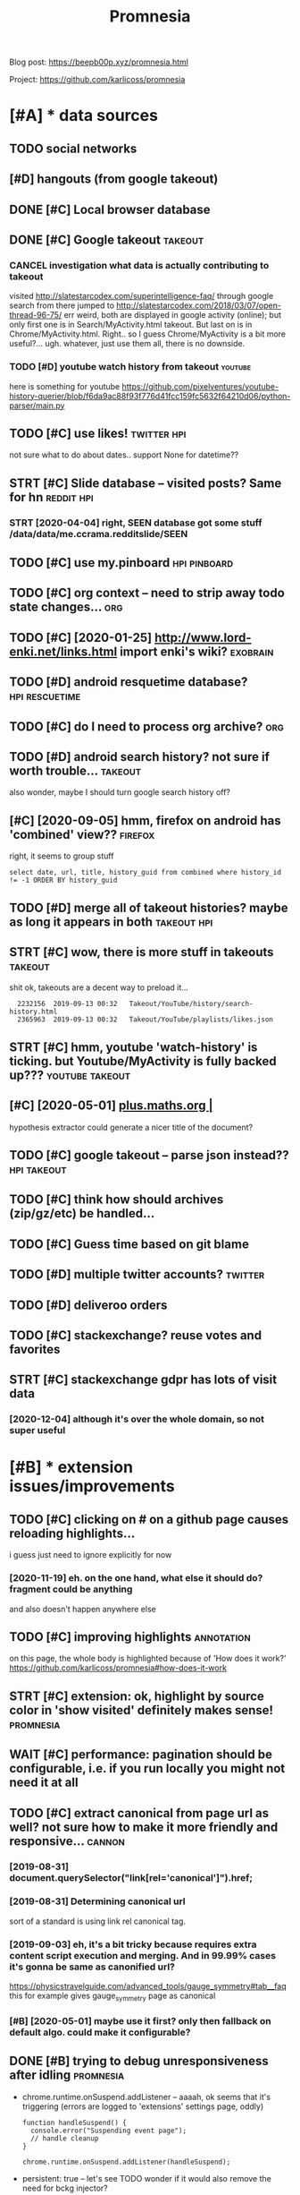 #+TITLE: Promnesia
#+filetags: promnesia

Blog post: https://beepb00p.xyz/promnesia.html

Project: https://github.com/karlicoss/promnesia


* [#A] * data sources
:PROPERTIES:
:ID:       89c1db008511c153de967beb4dd2f96c
:END:
** TODO social networks
:PROPERTIES:
:ID:       77dc71add8a8e7664a1ffd07f61b85da
:END:
** [#D] hangouts (from google takeout)
:PROPERTIES:
:ID:       fcbbc2d0fc2742116f5e9840859d9659
:END:
** DONE [#C] Local browser database
:PROPERTIES:
:ID:       f464dba859d0d63bd8fe7adc11a1aca1
:END:

** DONE [#C] Google takeout                                         :takeout:
:PROPERTIES:
:ID:       eaf4f5ffca2b45bb5dc43cd40947b290
:END:

*** CANCEL investigation what data is actually contributing to takeout
:PROPERTIES:
:ID:       43e64f5f700c47d0c97f5ac15cc3731f
:END:
visited http://slatestarcodex.com/superintelligence-faq/ through google search
from there jumped to http://slatestarcodex.com/2018/03/07/open-thread-96-75/
err weird, both are displayed in google activity (online); but only first one is in Search/MyActivity.html takeout. But last on is in Chrome/MyActivity.html. Right.. so I guess Chrome/MyActivity is a bit more useful?...
ugh. whatever, just use them all, there is no downside.
*** TODO [#D] youtube watch history from takeout                    :youtube:
:PROPERTIES:
:ID:       2a3f06b39f0c63d93ef620d5335fe17a
:END:
here is something for youtube https://github.com/pixelventures/youtube-history-querier/blob/f6da9ac88f93f776d41fcc159fc5632f64210d06/python-parser/main.py

** TODO [#C] use likes!                                         :twitter:hpi:
:PROPERTIES:
:CREATED:  [2020-04-14]
:ID:       292ce1b8301223b00508a3a99a6035da
:END:
not sure what to do about dates.. support None for datetime??
** STRT [#C] Slide database -- visited posts? Same for hn        :reddit:hpi:
:PROPERTIES:
:CREATED:  [2020-03-15]
:ID:       27665e644edc9803e5f75e5cddd73a37
:END:
*** STRT [2020-04-04] right, SEEN database got some stuff /data/data/me.ccrama.redditslide/SEEN
:PROPERTIES:
:ID:       fda7dd50b125e6362651ae7556306b0a
:END:
** TODO [#C] use my.pinboard                                   :hpi:pinboard:
:PROPERTIES:
:CREATED:  [2019-04-20]
:ID:       1be3b365f06c10ff5d9ab35c58cf1e39
:END:
** TODO [#C] org context -- need to strip away todo state changes...    :org:
:PROPERTIES:
:CREATED:  [2019-04-21]
:ID:       8bc33d3075db0ae62d201520dab5863c
:END:
** TODO [#C] [2020-01-25] http://www.lord-enki.net/links.html import enki's wiki? :exobrain:
:PROPERTIES:
:ID:       3134f9237703dd3f067fd5a2f9ba367e
:END:
** TODO [#D] android resquetime database?                    :hpi:rescuetime:
:PROPERTIES:
:CREATED:  [2019-02-22]
:ID:       23e6fafe2f793f98a89a4e26aee06b05
:END:
** TODO [#C] do I need to process org archive?                          :org:
:PROPERTIES:
:CREATED:  [2019-06-16]
:ID:       82788c543cdc1ea9fd7ecf8cb976a230
:END:
** TODO [#D] android search history? not sure if worth trouble...   :takeout:
:PROPERTIES:
:CREATED:  [2018-10-03]
:ID:       bae8cf47aae5d53f80c4f524c5a9d393
:END:
also wonder, maybe I should turn google search history off?
** [#C] [2020-09-05] hmm, firefox on android has 'combined' view??  :firefox:
:PROPERTIES:
:ID:       704ab63975cec3828da6aaae7050e4c7
:END:
right, it seems to group stuff
: select date, url, title, history_guid from combined where history_id != -1 ORDER BY history_guid
** TODO [#D] merge all of takeout histories? maybe as long it appears in both :takeout:hpi:
:PROPERTIES:
:CREATED:  [2019-05-24]
:ID:       c79ddd145d98cc6b250469e2103fa21b
:END:
** STRT [#C] wow, there is more stuff in takeouts                   :takeout:
:PROPERTIES:
:CREATED:  [2020-04-23]
:ID:       9bc84b6ffeb3ba619a4bef93680f4f45
:END:
shit ok, takeouts are a decent way to preload it...
:   2232156  2019-09-13 00:32   Takeout/YouTube/history/search-history.html
:   2365963  2019-09-13 00:32   Takeout/YouTube/playlists/likes.json
** STRT [#C] hmm, youtube 'watch-history' is ticking. but Youtube/MyActivity is fully backed up??? :youtube:takeout:
:PROPERTIES:
:CREATED:  [2020-04-24]
:ID:       c74db99400a50fc852beddb7f0931d5b
:END:
** [#C] [2020-05-01] [[https://plus.maths.org/content/][plus.maths.org |]]
:PROPERTIES:
:ID:       89ce3c35fbf936a708de0d7d8f3fd324
:END:
hypothesis extractor could generate a nicer title of the document?
** TODO [#C] google takeout -- parse json instead??             :hpi:takeout:
:PROPERTIES:
:CREATED:  [2019-01-23]
:ID:       7cfab58ddc21b99afe042caa9aae330c
:END:
** TODO [#C] think how should archives (zip/gz/etc) be handled...
:PROPERTIES:
:CREATED:  [2020-05-22]
:ID:       30b5be4f7a47d27e4a8360c2dea25bb1
:END:
** TODO [#C] Guess time based on git blame
:PROPERTIES:
:CREATED:  [2020-01-25]
:ID:       f5444d57c9c629a180b581a41fa1a142
:END:
** TODO [#D] multiple twitter accounts?                             :twitter:
:PROPERTIES:
:CREATED:  [2020-04-16]
:ID:       8b60133de5a60325f1d58cef7c234781
:END:
** TODO [#D] deliveroo orders
:PROPERTIES:
:CREATED:  [2020-10-05]
:ID:       e800ff3f2569ff76f69f9ab757d3b20d
:END:


** TODO [#C] stackexchange? reuse votes and favorites
:PROPERTIES:
:CREATED:  [2019-05-06]
:ID:       bb658f5b1bb58cd64dcfa6504ccc2637
:END:
** STRT [#C] stackexchange gdpr has lots of visit data
:PROPERTIES:
:CREATED:  [2020-12-04]
:ID:       c5c8d8cb409ae540fdd3b31c8183e701
:END:
*** [2020-12-04] although it's over the whole domain, so not super useful
:PROPERTIES:
:ID:       d0c37d4019d7b5a3920979ac9b33c697
:END:
* [#B] * extension issues/improvements
:PROPERTIES:
:ID:       b7b5cac78796159b664a93dbb4a4e515
:END:
** TODO [#C] clicking on # on a github page causes reloading highlights...
:PROPERTIES:
:CREATED:  [2020-11-16]
:ID:       9fd84e7f7067795c0be311192615c426
:END:

i guess just need to ignore explicitly for now
*** [2020-11-19] eh. on the one hand, what else it should do? fragment could be anything
:PROPERTIES:
:ID:       ea5f62c12850bdd3a50e36f13f21e799
:END:
and also doesn't happen anywhere else
** TODO [#C] improving highlights                                :annotation:
:PROPERTIES:
:CREATED:  [2020-11-16]
:ID:       f1e66fad8f7952a88c2bd3f9f8e16730
:END:
on this page, the whole body is highlighted because of 'How does it work?'
https://github.com/karlicoss/promnesia#how-does-it-work
** STRT [#C] extension: ok, highlight by source color in 'show visited' definitely makes sense! :promnesia:
:PROPERTIES:
:CREATED:  [2020-11-17]
:ID:       49f77ecf7a5e10738d30dceb9579402b
:END:
** WAIT [#C] performance: pagination should be configurable, i.e. if you run locally you might not need it at all
:PROPERTIES:
:CREATED:  [2020-04-04]
:ID:       cb74c7c6baa61bde995d237cd854d04a
:END:
** TODO [#C] extract canonical from page url as well? not sure how to make it more friendly and responsive... :cannon:
:PROPERTIES:
:CREATED:  [2019-07-09]
:ID:       4d2f2c7997554e0bf137d080b74d4281
:END:
*** [2019-08-31] document.querySelector("link[rel='canonical']").href;
:PROPERTIES:
:ID:       fca1a6f382091506f00b7f842abf5442
:END:
*** [2019-08-31] Determining canonical url
:PROPERTIES:
:ID:       2b41cd702d92b0d19ba4085e96e20a3e
:END:
sort of a standard is using link rel canonical tag.
*** [2019-09-03] eh, it's a bit tricky because requires extra content script execution and merging. And in 99.99% cases it's gonna be same as canonified url?
:PROPERTIES:
:ID:       9535c2e242ddd921be5ce4c9b1631f0b
:END:
https://physicstravelguide.com/advanced_tools/gauge_symmetry#tab__faq this for example gives gauge_symmetry page as canonical
*** [#B] [2020-05-01] maybe use it first? only then fallback on default algo. could make it configurable?
:PROPERTIES:
:ID:       ea11992bf4aaf505e1c847fc0385afe9
:END:

** DONE [#B] trying to debug unresponsiveness after idling        :promnesia:
:PROPERTIES:
:CREATED:  [2020-05-24]
:ID:       e4f3ae3381e2e58f28f62a6a8ebe31a8
:END:
- chrome.runtime.onSuspend.addListener -- aaaah, ok seems that it's  triggering (errors are logged to 'extensions' settings page, oddly)

  : function handleSuspend() {
  :   console.error("Suspending event page");
  :   // handle cleanup
  : }
  : 
  : chrome.runtime.onSuspend.addListener(handleSuspend);


- persistent: true -- let's see
  TODO wonder if it would also remove the need for bckg injector?

  ok, almost def has to do with it!
** TODO [#C] [2020-11-18] [[https://hn.algolia.com/?dateRange=all&page=0&prefix=true&query=browsercompany&sort=byPopularity&type=all][All | Search powered by Algolia]] :promnesia:
:PROPERTIES:
:ID:       0b5b2fea65dcf96da726d7cdb03f039e
:END:
breaks this header..
** TODO [#C] [2020-05-25] [[https://developer.mozilla.org/en-US/docs/Mozilla/Add-ons/WebExtensions/API/tabs/onActivated][tabs.onActivated - Mozilla | MDN]] :promnesia:
:PROPERTIES:
:ID:       7cce4273756784f44212fc03cdcbdc04
:END:
might need to respond to this
** TODO [#C] try loading stuff earlier, while URL updates         :promnesia:
:PROPERTIES:
:CREATED:  [2020-06-03]
:ID:       1f5140ce83b50fecbb3de83de686db1a
:END:
I guess if notification off, it's not really a problem. just make sure it's caching and not querying too much
and test it too?
** TODO [#C] bug: in chrome                                       :promnesia:
:PROPERTIES:
:CREATED:  [2020-05-21]
:ID:       783efd6afa90f0ee010be7bf01b40baa
:END:
open any site
open sidebar
press search
close search
icon goes to grey, showing 'no visits'
** TODO [#C] bug: icon disappears on ctrl-t/close , but manual tab swtich with mouse is fine?? :promnesia:
:PROPERTIES:
:CREATED:  [2020-05-24]
:ID:       d23f2302ce881282c40b895b18215ab6
:END:
** TODO [#C] [2020-05-01] doesn't work with readability? [[https://www.quantumdiaries.org/2011/11/21/why-do-we-expect-a-higgs-boson-part-i-electroweak-symmetry-breaking/][Quantum Diaries]] :promnesia:
:PROPERTIES:
:ID:       a29d5dee017a918a035af49f711bc659
:END:
doesn't work with readability extension?
add an explicit "refresh" button?
** TODO [#C] bug: chrome: callbacks stop triggering after I reload the extension manually. ugh. Looks like due to the same callback hacking in background.js :promnesia:
:PROPERTIES:
:CREATED:  [2019-09-08]
:ID:       2e901b665e5f07fa99eecf6322926114
:END:
*** [2019-09-09] right, I guess that's because first page that's opened on chrome is options_page...
:PROPERTIES:
:ID:       3ef34335e11619bc91b2b3b7f3cb92a9
:END:
maybe frontend pages need to 'ask' backend to register callbacks?...
** STRT [#C] need to defensify everything                     :toblog:webext:
:PROPERTIES:
:CREATED:  [2019-11-04]
:ID:       2d13466bdea3a8ad7840134f982e68c3
:END:

** TODO [#C] Expose db from the server??                          :malleable:
:PROPERTIES:
:CREATED:  [2020-04-24]
:ID:       df397316ebe021361a3e0a3b3557998a
:END:
** TODO [#C] [2020-05-11] [[https://twitter.com/ajflores1604/status/1259752083315703810][Alexander Flores on Twitter: "@karlicoss having a pane like that but scroll synced to content in article would be ideal for me" / Twitter]]
:PROPERTIES:
:ID:       ac99e4f89c1226ebe65bc58a9f670b5e
:END:
: having a pane like that but scroll synced to content in article would be ideal for me
** TODO [#C] usability: perhaps easier with overlay in the middle of screen? then there are no issues with displaying...
:PROPERTIES:
:CREATED:  [2019-07-06]
:ID:       d255cfd383f424dcc51f42e0707ba39e
:END:
** TODO [#C] usability: expand all/collapse all
:PROPERTIES:
:CREATED:  [2019-07-07]
:ID:       1e6a81cdfefbb9148de254398a6dd6c0
:END:
** TODO [#C] usability: display summary of available contexts on top?
:PROPERTIES:
:CREATED:  [2019-07-07]
:ID:       b2036c85ae495bc893b2d97320dbe1eb
:END:
** TODO [#C] display some sort of 'collapsed' dynamic summary with tags and timestamps only? maybe on the side, and you 'zoom' into it as you scroll
:PROPERTIES:
:CREATED:  [2019-07-07]
:ID:       d52982230e83698dc3c2fa220399b369
:END:
** TODO [#C] bug: on 'cancel' after blacklist, still shows notification that it added :promnesia:
:PROPERTIES:
:CREATED:  [2020-04-02]
:ID:       28ba10cdf1c27a979d466d44cfc2efe9
:END:
** STRT [#C] ui: split in tabs: annotations + plain visits? maybe even split by provider?
:PROPERTIES:
:CREATED:  [2019-07-07]
:ID:       5d85ffd42b27faa3e53eed896a6b6b76
:END:
** [#D] ui: Sidebar
:PROPERTIES:
:ID:       eca753793e6f047b6a5d576d56f133d3
:END:
*** [2019-08-01] eh, ended up implementing mine for now...
:PROPERTIES:
:ID:       f6c09d93ba5e9b35878a7aea06a37dfa
:END:
*** [#C] [2019-07-07] jeremychurch/FixedContent.js: A mobile-friendly, jQuery plugin that persists sidebar content, nav, etc.
:PROPERTIES:
:ID:       b0efc81ed1810f92bb2cc621cfe4ddf2
:END:
https://github.com/jeremychurch/FixedContent.js
hmm,that looks interesting. sticky
*** [#C] [2019-07-07] arkon/ng-sidebar: Angular sidebar component.
:PROPERTIES:
:ID:       b01b8d30a1b95eb39704b31b24c64164
:END:
https://github.com/arkon/ng-sidebar
another sidebar, seems ok
** TODO [#D] [2019-04-19] ui: Designing a Personal Knowledgebase – A Curious Mix :promnesia:org:
:PROPERTIES:
:ID:       5adb3d019908689d5d456cfbda2b13a5
:END:
http://www.acuriousmix.com/2014/09/03/designing-a-personal-knowledgebase
eh, need to improve rendering of context. look at this link, for instance
*** [2019-12-26] i guess it was referring to unhighlighted links etc?
:PROPERTIES:
:ID:       ea70033ae02b7162818438543c6593ed
:END:
* [#B] * github issues
:PROPERTIES:
:ID:       d578c558c8339f9c60a89991ec3c228a
:END:
** TODO [#C] extension: would be cool to have an option to just 'find' empty space on screen to overlay... seems hard though :ml:think:
:PROPERTIES:
:CREATED:  [2019-07-06]
:ID:       318118c47aacc45873e65eaefcc60ac4
:END:
*** [2019-07-20] more generally, non-invasive? and not sure if ml is necessary for that at all...
:PROPERTIES:
:ID:       8fc3341f3a677f3b6688bbde956f019c
:END:
** STRT [#C] [2020-09-13] [[https://psychonautwiki.org/wiki/Cannabidiol][Cannabidiol - PsychonautWiki]]
:PROPERTIES:
:ID:       88b835f377bd3d4748d4e8b82a6bd653
:END:
extension works weird on this page w.r.t. scrolling
** WAIT [#B] multiple processes
:PROPERTIES:
:CREATED:  [2019-07-19]
:ID:       426d42209c39b4d455464b81fe5351a3
:END:
*** TODO [#B] use multiple threads for indexing...
:PROPERTIES:
:CREATED:  [2020-10-11]
:ID:       33dd83f19bcbc4ae897aba2922bd083e
:END:
*** [2020-11-08] ugh fuck, def useful for indexing code..
:PROPERTIES:
:ID:       028bda511e0aadb65dfb792075f65a34
:END:
** TODO [#B] load more if page is scrolled? gonna be tricky...
:PROPERTIES:
:ID:       c7f22e98af2002024128a889744bb389
:END:

* STRT [#B] hmm, what if people used it with older orgparse? (suggest to update in release notes)
:PROPERTIES:
:CREATED:  [2020-11-23]
:ID:       964405266f5bd81c33129cd70eb3aec5
:END:
* STRT [#B] personal style settings
:PROPERTIES:
:CREATED:  [2020-11-23]
:ID:       d6db9c2e1e85ff80c7649385019e9c27
:END:
: .promnesia *[data-sources*=code] .context {
:   font-family: monospace;
: }


: /* tweak 'visited' marks: specify hex color here */
: :root {
:   --promnesia-src-sourcename-color: #ff00ff;
:   /* e.g.
:   --promnesia-src-reddit-color: #ff0000;
:   or
:   */
:   --promnesia-src-twitter-color: #00acee77;
:   --promnesia-src-notes-color: #00ff0077;
: }
* STRT [#B] [2020-11-22] extension: twitter is pretty slow & logs are spammy [[https://twitter.com/home][Home / Twitter]]
:PROPERTIES:
:ID:       8f222844d588a629e96b15b6a6e2c050
:END:
fuck, seems that twitter updates all the time? when scrolling
also bindSidebarData (in logs) is quite slow and also logs are spammy
** [2020-11-23] ugh, so also impacts 'show this thread'
:PROPERTIES:
:ID:       7645b32ef897aadd9d5691ea380b8a7e
:END:
* STRT [#B] [2020-06-07] [[https://github.com/inkandswitch/ksp-browser][inkandswitch/ksp-browser: Connect the things you already know in your browser.]] :pkm:
:PROPERTIES:
:ID:       80f6b906d77c86b59779908194d2eb25
:END:
** [2020-09-11] hmm, need to outreach them?
:PROPERTIES:
:ID:       fe62be87424d1d37981c395a9befa414
:END:

* TODO [#B] different notions of 'visited'                            :think:
:PROPERTIES:
:CREATED:  [2020-05-17]
:ID:       010e48d92e449c4a9ab4e7a97c654ad8
:END:
one is actually physically clicking
anothe is visual, i.e. scrape off the links that were on the screen and store (kinda like web archiver/memex)
* STRT [#B] figure out what could possibly be the most interesting source of links for people? I'd imagine whatsapp?
:PROPERTIES:
:CREATED:  [2019-07-07]
:ID:       aa5fcffeae0b65d4fc7517d781ad55ba
:END:
** STRT [2019-07-15] reddit definitely. Slightly harder to motivate backups :reddit:
:PROPERTIES:
:ID:       ef3a3f561898fdb913597e76142f2837
:END:
** [2019-07-15] could integrate with my reddit backup script then? reindexing would trigger backup; seems kinda ok
:PROPERTIES:
:ID:       a6268d62c74d97e6c22958875b5d7b72
:END:
** DONE [2019-08-31] pocket perhaps?
:PROPERTIES:
:ID:       9d7c99a7455598a88aef400d24bb554c
:END:
** TODO [#B] [2019-08-31] actually, pinboard; keep one backup in repository to test the extractor or demonstrate json extractor? :pinboard:
:PROPERTIES:
:ID:       b60433ad18c9f039b88a5e6d72132585
:END:

* TODO [#B] [2019-12-15] Andy Matuschak on Twitter: "@LiquidTextCorp I'm very excited to try!" :motivation:
:PROPERTIES:
:ID:       d68fdde1b1accaf08758471d77c19682
:END:
https://twitter.com/andy_matuschak/status/1206055315000528898
: @andy_matuschak:  @LiquidTextCorp @spiralstairs
: I'm very excited to try!
: I worry about the opacity of the app container model. Conceptually speaking, I want the LiquidText canvas at the level of the OS! Across not just some PDFs, but also web pages, mail messages, etc. The model pushes towards little app silos—it's a bummer.

should tweet at Andy Matuschak perhaps?
* TODO [#B] [2020-03-22] It would be also great if it would work backwards aswell, eg.: "the link I found on twitter last week"
:PROPERTIES:
:ID:       359be7aeaa3107d015a9d06ede4f7b13
:END:
https://news.ycombinator.com/threads?id=karlicoss#22657236
: I love this idea and I would def use it! It would be also great if it would work backwards aswell, eg.: "the link I found on twitter last week"
** [2020-05-28] I mean it will once I integrate with the database properly...
:PROPERTIES:
:ID:       849ca97b8f18d13f31e9d2dd0166949d
:END:
* STRT [#B] [2020-05-03] [[https://twitter.com/spencerc99/status/1256747294482825216][(7) Spencer Chang on Twitter: "@jborichevskiy @Twitter @Wikipedia @hypothes_is @RoamResearch Love this have been thinking in the same space where the content you consume is linked in-place to the content you (or the people you think are important) curate. Looking forward to seeing where this goes!" / Twitter]] :ui:
:PROPERTIES:
:ID:       ab6ca30f981952337f18cdda988ebedc
:END:
: Love this have been thinking in the same space where the content you consume is linked in-place to the content you (or the people you think are important) curate. Looking forward to seeing where this goes!
* STRT [#B] [2020-05-06] [[https://twitter.com/worldbrain/status/1258031458356277249][WorldBrain.io on Twitter: "We are starting the development of the Memex Reader, an offline-first Pocket-style reader for desktop and mobile + mobile annotations. https://t.co/5lUpNSImFe Is anyone interested in collaborating/contributing to this? We need some more (wo)man power. ❤️" / Twitter]] :worldbrain:
:PROPERTIES:
:ID:       a1af115eed6a1fff64a0a2c1a94d2903
:END:
: We are starting the development of the Memex Reader, an offline-first Pocket-style reader for desktop and mobile + mobile annotations.
: https://notion.so/worldbrain/Reader-Web-Archiver-Mobile-Annotations-extension-mobile-4ce4576dd1154f3f87f33eb6830ecebf
: 
: Is anyone interested in collaborating/contributing to this?
: We need some more (wo)man power.
* [#B] [2020-06-22] [[https://twitter.com/worldbrain/status/1275042929845903361][WorldBrain.io on Twitter: "We're working on sharing/collaboration features of Memex and would love to have your input! Watch a quick rundown on some early mockups: https://t.co/brncMElHFr We'd love to have you for a 30-min call to get a grip on your use cases: https://t.co/AT52JajznO" / Twitter]] :worldbrain:social:
:PROPERTIES:
:ID:       38070b6e0ff8a3ebf47f3e4068eb66fb
:END:
: We're working on sharing/collaboration features of Memex and would love to have your input!
: 
: Watch a quick rundown on some early mockups:
: https://loom.com/share/5d9173ccf63a4865a99c84481abd5347
: 
: We'd love to have you for a 30-min call to get a grip on your use cases:
* [#B] [2020-06-17] [[https://twitter.com/TrailHub1/status/1273226379757322243][TrailHub on Twitter: "https://t.co/do5RBGjjk4 Ready to give StorexHub a whirl! Take @hypothes_is annotations, and bookmark the pages in memex so that they will show up as a liked page in memex and be indexed Add Page notes to Memex that link to hypothesis annotations https://t.co/SUk55b3ADn https://t.co/QsybMSwHxo" / Twitter]]
:PROPERTIES:
:ID:       118488a2dee1fe8799304aa653dba40f
:END:
: Ready to give StorexHub a whirl!
: Take @hypothes_is
:  annotations, and bookmark the pages in memex so that they will show up as a liked page in memex and be indexed
: Add Page notes to Memex that link to hypothesis annotations
* STRT [#B] [2020-03-21] westoncb/mymex
:PROPERTIES:
:ID:       a21a6c40418dd03fc1d0b5ab03ee149d
:END:
https://github.com/westoncb/mymex
: Mymex[0] is an application designed for quick retreival of information from a variety of (web/local) data sources. One of its main goals is to make pieces of information located on the web easier and more reliable to return to. It does this by:
:     automatically storing local renderings of web resources
:     allowing tags and notes to be attached to web resources
* TODO [#B] demo: on malleable systems collective, with screenshot from the chat itself? :promnesia:social:
:PROPERTIES:
:CREATED:  [2020-11-15]
:ID:       e121056380fbe5cbcb38ef7ae17c893a
:END:
* TODO [#B] usecase: reading hackernews 'new'
:PROPERTIES:
:CREATED:  [2020-11-18]
:ID:       8dea92508b2c90bc7d8e51edee79c159
:END:
- interesting domains are highlighted
- users on which profiles I clicked before are highlighted (so I'm likely to pay attention to their posts)
- posts I've seen before are highlighted (so I get to boost them hopefully to discuss later)
* STRT [#B] demo: 'mark visited' on the hackernews top?
:PROPERTIES:
:CREATED:  [2020-04-02]
:ID:       b4392035091f4e520225ec01e0c2108d
:END:
* STRT [#B] [2020-02-11] mek.fyi | Home
:PROPERTIES:
:ID:       30c9fda1fcd7e639aa75a7313b1fb3a4
:END:
https://mek.fyi/#about-me
: Historia (Provenance) #chrome-extension

fuck me! Some very similar goals
** [2020-11-19] tweet at Mek after releasing new version?
:PROPERTIES:
:ID:       3e978f06915db41cb31aa250afb84ec4
:END:
* TODO [#B] demo: post again on /r/orgmode? with demos of highlights/translusion/backreferences?
:PROPERTIES:
:CREATED:  [2020-11-15]
:ID:       f25829c9de3c564656a701e24612bea8
:END:
* TODO [#B] [2020-11-19] demo: [[https://www.youtube.com/feed/subscriptions][good demo for mark visited Subscriptions - YouTube]]
:PROPERTIES:
:ID:       b50bf0a0e75f8452724c3a5880d277c2
:END:
this would be a good demo for 'mark visited'
* TODO [#A] [2020-11-17] usecase: [[https://news.ycombinator.com/newest?next=25125588&n=31][New Links | Hacker News]]
:PROPERTIES:
:ID:       0fe543d3bb3c5cfc2dbf7a22054def2b
:END:
I think I've figured out how to read hackernews 'new' page

* TODO [#B] if 'children' relations can't be determined by substring matching, perhaps cannon should generate 'virtual' urls? :promnesia:cannon:
:PROPERTIES:
:CREATED:  [2019-10-13]
:ID:       8c6c708541cfca28fa6e0f2cf4307db1
:END:
* CANCEL [#B] ugh, something's not working with release build in firefox??
:PROPERTIES:
:CREATED:  [2020-05-02]
:ID:       8ece9735a47548ee75fc23522df1a051
:END:
: Error: The storage API will not work with a temporary addon ID. Please add an explicit addon ID to your manifest. For more information see https://bugzil.la/1323228.

* TODO [#B] discuss on malleable systems how hard was it to modify youtube's website and inject annotations etc :promnesia:outbox:
:PROPERTIES:
:CREATED:  [2020-11-19]
:ID:       6cfac09c0857d2771a8a041fe7a73baf
:END:
** could also discuss with Oliver from worldbrain memex?         :worldbrain:
:PROPERTIES:
:ID:       60ff75c64974f4b685d462bbb08b5ec2
:END:

* TODO [#B] demo: tweet HN new reading when I encounter some user I know
:PROPERTIES:
:CREATED:  [2020-11-19]
:ID:       bb45ecd10f39623f44c2b073070c29b7
:END:
* TODO [#B] publish: release on lobsters? seems ok
:PROPERTIES:
:CREATED:  [2020-11-22]
:ID:       b5c3176dbc07a4413ee925f1ada70942
:END:
* STRT [#C] [2020-11-21] control logging in content scripts
:PROPERTIES:
:ID:       c93b44733a2d6064cb62c342a90cd990
:END:
: Installed it and it seemed to work! But it was spammy in the console and I'm doing webdev, so I had to uninstall it. Would reinstall if you could silence the debug stuff

ugh fuck
* TODO [#C] [2019-07-08] testing: unitest/History at master · scriptmasters/unitest :hpi:jdoe:
:PROPERTIES:
:ID:       9705da49a55be467baf490498c65a403
:END:
https://github.com/scriptmasters/unitest/blob/master/%7E/.e2e-chrome-profile/Default/History

* STRT [#C] [2019-11-22] highlight: https://news.ycombinator.com/item?id=21403294
:PROPERTIES:
:ID:       245e0c48712334a88aa58d3fd30827a9
:END:
if 'most' of page matches, then highlight is prob. wrong?
** [2019-12-27] I guess if I show it on HN, better get it right
:PROPERTIES:
:ID:       14f71d60d1df203d8f1014c587b2c1b8
:END:

* TODO [#C] test: for the end2end test, run it against a database indexed with an older (PIP) version
:PROPERTIES:
:CREATED:  [2020-11-17]
:ID:       e0062c7558ced1425e6c505da3483b68
:END:
** [2020-11-19] actually not super important; in most cases database is overwritten
:PROPERTIES:
:ID:       d95afb032ce47045849287dfb1d6338e
:END:
* STRT [#C] docs: make sure it's possible to run merely by creading config, then index, then serve
:PROPERTIES:
:CREATED:  [2020-11-06]
:ID:       978a28a958c4cc7e760bb9cea9c04f93
:END:
test it on a fresh docker
* TODO [#C] Please visit https://editorjs.io/ to view all documentation articles.  Base concepts
:PROPERTIES:
:CREATED:  [2020-05-20]
:ID:       bc1ba4435343ff37dfb4fc2d3f999da4
:END:

* STRT [#C] for demo, could just anonymize people? that would solve 99% of it :promnesia:demo:
:PROPERTIES:
:CREATED:  [2019-12-22]
:ID:       67f46a635dbe1770908e9e4df943d57e
:END:
* [#C] [2020-05-11] [[https://twitter.com/sir_deenicus/status/1259792881679818752][deen-chan on Twitter: "@ajflores1604 @karlicoss @jborichevskiy I've implemented this (augmented sidebar) and it's quite hard to come up with something that works well for all sites. You quickly run into sites which don't reflow, assuming a certain layout. But that was years ago. Responsive design is a lot more common these days so might work" / Twitter]]
:PROPERTIES:
:ID:       9e74a9a0b546f259fe62b4a5251ff5ac
:END:
: deen-chan
: @sir_deenicus
: Level 5:
: Replying to
: @ajflores1604
: @karlicoss
:  and
: @jborichevskiy
: I've implemented this (augmented sidebar) and it's quite hard to come up with something that works well for all sites. You quickly run into sites which don't reflow, assuming a certain layout. But that was years ago. Responsive design is a lot more common these days so might work
* TODO [#C] [2020-07-05] [[https://filemagic.readthedocs.io/en/latest/guide.html][Guide to using filemagic — filemagic 1.6 documentation]]
:PROPERTIES:
:ID:       a2795d90eac4fd02500ed0f28731f34d
:END:
: Before installing filemagic, the libmagic library will need to be availabile. To test this is the check for the presence of the file command and/or the libmagic man page.
* TODO [#C] [2020-05-20] [[https://news.ycombinator.com/item?id=23230915][I remember using this software last time, it is wayyyy~ too buggy, it stalls, cr... | Hacker News]] :promnesia:worldbrain:
:PROPERTIES:
:ID:       4f43093f935f5553db3a86c8464fde5c
:END:
: I remember using this software last time, it is wayyyy~ too buggy, it stalls, crashes, and slows down the browser. Also that import feature is actually crawling the site, beware if you are using a proxy or something with rate limit.
* TODO [#C] fucking hell. figure out how to fix version exposed during the adhoc install....
:PROPERTIES:
:CREATED:  [2020-05-02]
:ID:       fbac24e1f2c01c5a3efe465b7de2da40
:END:
* STRT [#C] [2019-12-12] demo: Digital Tools I Wish Existed :: Up and to the Right — Jonathan Borichevskiy
:PROPERTIES:
:ID:       a2fa63f93f014b9d7ddf74948cdadca3
:END:
https://jborichevskiy.com/posts/digital-tools
potentially good example of highlights
also they don't look quite well in dark mode?
** STRT [2020-03-28] maybe make a screenshot out of it?
:PROPERTIES:
:ID:       dadc8e0fad1a57644658ed2cb4dd3ee7
:END:
* TODO [#C] [2020-05-20] [[https://thinkingtools.space/t/introduce-yourself/16][Introduce Yourself - Thinking Tools]] :social:publish:promnesia:
:PROPERTIES:
:ID:       8007d74c96f14e1da1214eb5f27f6c80
:END:
* TODO [#C] [2020-04-29] integrate in Memex?                     :worldbrain:
:PROPERTIES:
:ID:       83ed50ddf97370f069eb10572717964a
:END:

* STRT [#C] post automatic demo gifs                                :publish:
:PROPERTIES:
:CREATED:  [2020-03-25]
:ID:       f9ac5e963480e58b1f018bcaa64a4a7c
:END:
* STRT [#C] doc: minimal example to import something in promnesia, with crontab examples etc :promnesia:
:PROPERTIES:
:CREATED:  [2020-01-03]
:ID:       5d7667f714fbcd73bc87f3a4c68fb66c
:END:
* STRT [#C] maybe it should be emacs:// ? not sure       :mimemacs:promnesia:
:PROPERTIES:
:ID:       777f8824a3982520f22493ad0749ff0c
:END:
:PROPERTIES: :CREATED: [2020-05-20]
:END:
nil:END:
** [2020-05-21] or editor:// ??
:PROPERTIES:
:ID:       ac8423108986a341c079f968db77962e
:END:
** [2020-05-29] ok, so it seems that emacs:/// works and is backwards compatible, which is kinda good news
:PROPERTIES:
:ID:       5e75d835932c261ef878942e26b1558c
:END:
for editor, could set it up as mime type? dunno.
*** [2020-05-30] right. so I guess I know what to do
:PROPERTIES:
:ID:       9f8519b24eb4047a7d635858b82b185c
:END:
- During the indexing, detect either. If detected emacs:, then warn about deprecation and suggest to remove
  Need to think how to accumulate indexing warnings and show in the end... but later I guess
  If only old script detected, use emacs://, otherwise use editor://
- still can't use line=, col= because extension wouldn't support it. Or maybe it's fine actually!
  Version it!
** TODO [#B] [2020-05-29] could add to doctor?
:PROPERTIES:
:ID:       6a91456f18e4855085959cfd32306956
:END:
** [2020-11-01] maybe mimes should be configured & tested in the frontend? could add to the extension troubleshooting page
:PROPERTIES:
:ID:       82d4601dea4c9a99e2c0df324217719b
:END:
* TODO [#C] [2019-12-08] motivation:
:PROPERTIES:
:ID:       0ccd865128e7260c6afa9e706cc39d48
:END:
https://news.ycombinator.com/threads?id=grblovrflowerrr&next=17598881
: j2kun on June 1, 2018 [-]
: How is this like the demo? This looks like "unify all N productivity apps; now I have N+1 productivity apps!"

* STRT [#C] demo: of 'mark visited'                        :toblog:promnesia:
:PROPERTIES:
:CREATED:  [2020-04-07]
:ID:       42a8976f072d241aaa0f87cb6877ad8b
:END:
also use some guessing magic to quickly disable it? could test on https://pinboard.in/popular/
or just hide stuff that linked more than once on the page?
** TODO [2020-05-16] hmm, make sure visited marker/css is tweakable? I suppose it needs to be in the 'main', sidebar section. confusing...
:PROPERTIES:
:ID:       ac0337f813be76ff7caf76900d68888b
:END:
if I make marker larger instead and the same color as links, it might be easier to filter out visually?
: proromnesia-visited::after {
:     content: "⚫XXXXX";
:     color: #FF4500;
:     vertical-align: super;
:     font-size: smaller;
:     user-select: none;
:     position: absolute;
:     z-index: 100;


actually even this works quite well
: .promnesia-visited {
:     background-color:
:     red;
: }

TODO filter: invert, but don't think it's possible without js?
border actually works quite well!
this isn't supper pretty, but enough to visually glance and notice
*** DONE [#A] [2020-05-16] post about it -- why don't we abuse a human brain which is much better at pattern recognition than computers (so far)
:PROPERTIES:
:ID:       0ced0b3e647ed3f52e80633830fe8ef1
:END:

* WAIT [#C] publish packed zips in releases; assemble automatically on ci :ci:webext:promnesia:
:PROPERTIES:
:CREATED:  [2020-05-19]
:ID:       18888536074606faab87fa54bfeb91fc
:END:
* WAIT [#C] remove 'duration' from the database? hopefully no one uses it yet...
:PROPERTIES:
:CREATED:  [2020-04-19]
:ID:       0951ae672644304669219e6eca2b519a
:END:
** [2020-05-14] actually I might need it later.. if I populate them from #arbtt
:PROPERTIES:
:ID:       2bff107c9bff6b4f0e293e3975f68960
:END:
* [#C] [2020-01-13] usecase: l3kn/org-fc: Spaced Repetition System for Emacs org-mode
:PROPERTIES:
:ID:       80f42b5c7e4e66d9b2dcfc0ffbdc296e
:END:
https://github.com/l3kn/org-fc
: drill

very nice, apparently ran into that guy on merveilles and was able to track it in search!
* TODO [#C] [2019-11-01] ui: Shtetl-Optimized » 2016 » April
:PROPERTIES:
:ID:       6332445cda28c22b034aee769e24039b
:END:
https://www.scottaaronson.com/blog/?m=201604
maybe, make the notification more subtle?
** [2019-11-04] allow to be configured via CSS
:PROPERTIES:
:ID:       cc132d71a1bb50375052c4c5aafbae1b
:END:
*** TODO [2019-11-04] how to automate it actually?
:PROPERTIES:
:ID:       84ddf3d14031411465f3483c1c0b117c
:END:
* STRT [#C] [2019-11-09] bug: Introduction - Everything I know
:PROPERTIES:
:ID:       4aa766e151e5c3facf2ac9437cfa832e
:END:
https://wiki.nikitavoloboev.xyz/?q=gree
constantly reloads on this page :(
** [2019-11-12] eh. fair enough, it's changing URL. Not sure if there is much that can be done?
:PROPERTIES:
:ID:       142ea3dfb1044b22cf3e4ca291faa5f2
:END:
*** [2019-12-25] except if cannon works clientside. Ugh!
:PROPERTIES:
:ID:       6a060babbfbd24ba29bd9ac1e16d8292
:END:
** [2019-12-07] can be solved temporarily with proper blacklisting
:PROPERTIES:
:ID:       152e4e8555c0447b31691cf4c812c6f5
:END:

* STRT [#C] be less annoying about errors.. not sure how though      :errors:
:PROPERTIES:
:CREATED:  [2019-08-07]
:ID:       0aa085c5d3cb210c5e0c500c8e8ac069
:END:
** [2019-08-31] just implement different options for notifications?
:PROPERTIES:
:ID:       f0ffebce0145723dbeec61c8be8f168e
:END:
** [2019-09-01] quick option do disable/enable notifications; later find some generic component to snooze them?
:PROPERTIES:
:ID:       0c3095800c57b8cbd4de2f60d3cf8658
:END:
*** [2019-09-09] yeah, I guess they'd be ok on sidebar? Basically, make sure sidebar _always_ slides since it's convenient for settings, access to search etc.
:PROPERTIES:
:ID:       a6bf41ce6198c45188cf7c549fba64d1
:END:

* TODO [#C] Def need way to make it less spammy on network errors on phone. System wide notification is too much :errors:
:PROPERTIES:
:CREATED:  [2019-09-02]
:ID:       abfb75cf79036bb96f516cf7334fda34
:END:
* STRT [#C] test going to different url in same tab; not sure how it would work...
:PROPERTIES:
:CREATED:  [2019-08-28]
:ID:       ea6adf97bfb8f671ca0a2b66352dab29
:END:
* STRT [#C] support stuff without tz? or at least warn and maybe instert as utc. or  just pass forward local tz that's ok for most people
:PROPERTIES:
:CREATED:  [2019-09-03]
:ID:       2d4a64b7395e5bcec243beb5e86219ab
:END:
* STRT [#C] [2019-08-29] mozilla/webextension-polyfill: A lightweight polyfill library for Promise-based WebExtension APIs in Chrome :webext:
:PROPERTIES:
:ID:       ef78a70ce826a08ac0f47d09c9aebba3
:END:
https://github.com/mozilla/webextension-polyfill
Use this thing?
* STRT [#C] [2019-09-10] handle when pages aren't available better
:PROPERTIES:
:ID:       96fa88628f836c289d73faa67716acd5
:END:
https://tuxspace.net/@Qwxlea
check when pages are not available...
** [2019-09-23] need to implement at least popup
:PROPERTIES:
:ID:       27fcb1715a20f763a0da7fcd6d21b561
:END:
* TODO [#C] [2019-09-05] lukeed/tinydate: A tiny (349B) reusable date formatter. Extremely fast! :datetime:js:
:PROPERTIES:
:ID:       faba8b5a92f5ec3f17220d5857cdaa50
:END:
https://github.com/lukeed/tinydate
* [#C] [2019-07-14] Surprisingly Turing-Complete - Gwern.net
:PROPERTIES:
:ID:       309d453e46b360ac13e9b086a84c8fb0
:END:
https://www.gwern.net/Turing-complete#on-seeing-through-and-unseeing
anchors are good examples of 'direct' visits and siblings?
* STRT [#C] I guess sort of killer feature would be 'hierarchical' visits (e.g. facebook pages, reddit comments, github. etc. for reddit will require some manual rules against canonified urls)
:PROPERTIES:
:CREATED:  [2019-07-08]
:ID:       32295a2e2d9aeaa5f5f7ac01d19efce5
:END:
** [2019-07-22] search kind of contributes towards that
:PROPERTIES:
:ID:       7b8b4fcf27757580f1f947040d79b4e8
:END:
* STRT [#C] stuff in database seems to be unnormalised (e.g. case). need some sort of checker ... :cannon:togithub:
:PROPERTIES:
:CREATED:  [2019-05-10]
:ID:       3f39539226ae7e38259b4eaac4406e7b
:END:
** DONE [2019-06-16] hmm, do that I guess  sqlite3 visits.sqlite "select norm_url,tag from visits where norm_url LIKE '%usg%'"
:PROPERTIES:
:ID:       cf2fffa3958542eb6e1e556457486e9c
:END:
* STRT [#C] useful to populate from old backups (e.g pinboard) in case I delete articles/bookmarks :motivation:promnesia:
:PROPERTIES:
:CREATED:  [2018-05-31]
:ID:       0f50af13ebcf36b8f29a1ebf76955496
:END:
- State "STRT"      from "TODO"       [2019-03-12]
* STRT [#C] filter links
:PROPERTIES:
:ID:       ba65d71a1eb984b6ae738cabf6cb55b8
:END:
: chrome:// (history/apps/newtab
:   newtab is interesting data though!
* TODO [#C] warn about anomally long histories?
:PROPERTIES:
:ID:       f52887c5aeef18e5c4c7e70a4482d5cb
:END:
* TODO [#C] would be nice to process links/pieces of information that I merely seen!
:PROPERTIES:
:CREATED:  [2019-01-03]
:ID:       e6fb0a19e76c7feeb4ae03798f9e279e
:END:
* TODO [#C] like hypothesis, but process the page server side and highlight against everything in the knowledge base :hypothesis:pkm:promnesia:
:PROPERTIES:
:CREATED:  [2019-02-10]
:ID:       a99cfe3e68fab6ab014c3129b4d81cdc
:END:
* DONE [#C] would be nice to know how I got onto the page... :promnesia:motivation:
:PROPERTIES:
:CREATED:  [2019-02-14]
:ID:       d36a0c0facb5ea884eec2b3f5f7e0c2c
:END:
** [2019-06-02] use chrome from_visit?
:PROPERTIES:
:ID:       9f2656074b5374158cefcb05239e635c
:END:
** [2021-01-20] search basically does this
:PROPERTIES:
:ID:       08615c3a2794b5ce3b923bd8307068d4
:END:
* TODO [#C] need some thing which normalises and merges messages? or maybe just disregard duplicate links from old and new backups... :backup:telegram:promnesia:
:PROPERTIES:
:CREATED:  [2018-10-03]
:ID:       b06b0e9e6df59f8e74a5acf0bf0d81fb
:END:
* TODO [#C] could analyse 'how did I get there' from my web archives :archivebox:
:PROPERTIES:
:CREATED:  [2019-02-21]
:ID:       797e39e1c7f932b8ddf801ee2770e49b
:END:
** [2019-07-31] I guess I meant from plaintext search
:PROPERTIES:
:ID:       52e78f73c6d67159eb73a55018af3aaf
:END:
* TODO [#C] publish: /r/dataisbeautiful post my visited urls stats?
:PROPERTIES:
:CREATED:  [2019-03-06]
:ID:       e749478efa9f12ce2b19f1c7a2833688
:END:
* TODO [#C] Tweet from 𝔊𝔴𝔢𝔯𝔫 (@gwern), at Mar 10, 23:59 :promnesia:motivation:
:PROPERTIES:
:CREATED:  [2019-03-11]
:ID:       c781640204597515c33e49be34893aa5
:END:
: Several times in the past few weeks I or an acquaintance read something awesome only to realize we'd read it years ago & simply forgot! Another use for 'anti-spaced repetition' (https://t.co/jD4SsY6VBW): track great stuff & remind you to re-read it only 𝘢𝘧𝘵𝘦𝘳 it's forgotten.

https://twitter.com/gwern/status/1104879445368864773

* [#C] [2019-04-15] Pinboard: bookmarks for tswaterman tagged 'math'
:PROPERTIES:
:ID:       fcde6d4333b056b367faec671e75fed8
:END:
https://pinboard.in/u:tswaterman/t:math/
I definitely need to integrate promnesia crawling with webpages backups, that way I'd have way more context
* STRT [#C] locators need short name along the full path
:PROPERTIES:
:CREATED:  [2019-04-21]
:ID:       84fd6b978d699de9686b5540419167e9
:END:
* TODO [#C] hmm, def looks like chrome is syncing bits of local database as well. ugh
:PROPERTIES:
:CREATED:  [2019-06-10]
:ID:       44be3934836b2c07f233a53f7bf00ba2
:END:

* TODO [#C] polar got OK design for sidebar     :polar:promnesia:inspiration:
:PROPERTIES:
:CREATED:  [2019-06-12]
:ID:       8a278280fc1eb374790c80844f5155c2
:END:

* STRT [#C] custom search engine?                                    :search:
:PROPERTIES:
:CREATED:  [2019-06-05]
:ID:       99fbe5ab4c2eb91a053567b098457ae3
:END:
* TODO [#C] 'came from' is just a context. Would cover 99% of cases
:PROPERTIES:
:CREATED:  [2019-04-29]
:ID:       6cf04e11f612d2e097b3eeec216326f8
:END:

* TODO [#C] tags are pretty useful...
:PROPERTIES:
:CREATED:  [2019-05-04]
:ID:       0674732d85a48a8a3a393a6b343fcbb4
:END:
* TODO [#C] Works really well in conjunction with axol (both dots and contexts) :axol:promnesia:motivation:
:PROPERTIES:
:CREATED:  [2019-06-05]
:ID:       b13ccd61652712b1986e7a33f6022232
:END:

Example a complete guide for tagging

* TODO [#C] showvisited: show dots on selection? useful so you don't need to send too many queries. or anchors like surfingkeys?
:PROPERTIES:
:CREATED:  [2019-06-15]
:ID:       971a8f41a7a04ace303304b5b92ce672
:END:
* DONE [#C] display error in sidebar?                             :errors:ui:
:PROPERTIES:
:CREATED:  [2019-07-13]
:ID:       a891bd474ff3e9038b3b71badd031729
:END:
** [2019-07-14] could be useful if we can extract URL; but encountered some issues while extracting context etc; could emit both visit and error
:PROPERTIES:
:ID:       0b54f46afbb0e2ff68632637455cc744
:END:
* STRT [#C] not sure, maybe I should just use native async/await? Most mobile and desktop browsers support it
:PROPERTIES:
:CREATED:  [2019-07-14]
:ID:       f7b1268a63c6749661739e08d7f5c2f2
:END:
** [2019-07-15] generally figure out how much can I get away with using modern JS as opposed to webpacked
:PROPERTIES:
:ID:       0b78ece7967da71e90ab0d3890f18306
:END:
also def worth it for debugging and developing
* TODO [#C] go through existing urls and try to normalise them?  :urlarchive:
:PROPERTIES:
:CREATED:  [2019-04-08]
:ID:       db1da649d96200aca52cf43d5f32cad9
:END:
* TODO [#C] ught https://github.com/brookhong/Surfingkeys/blob/57fccbbeeb60ee2be0d2d60cfc50bd3aca3b0436/background.js#L1094 :webext:
:PROPERTIES:
:CREATED:  [2019-07-07]
:ID:       78995811ca2c9147016d623cd843875a
:END:
switching frames works fine on https://web.hypothes.is/blog/annotation-is-now-a-web-standard/
though
** [2019-07-07] shit. ok, so chrome experiment confirms that it just doesn't work for extensions.
:PROPERTIES:
:ID:       e49d44a3b9631fe930c5005f48aa50aa
:END:
** [2019-07-07] shit. do I need bookmarklet or what???
:PROPERTIES:
:ID:       0da35bb0dab156646a4e0e0533365a4b
:END:
* [#C] [2019-07-08] Search · filename:places.sqlite https://github.com/search?p=2&q=filename%3Aplaces.sqlite&type=Code
:PROPERTIES:
:ID:       f2bc37c76360f0801554862fb12500c6
:END:

* TODO [#C] [2019-07-14] mitchellkrogza/Ultimate.Hosts.Blacklist: The Ultimate Unified Hosts file for protecting your network, computer, smartphones and Wi-Fi devices against millions of bad web sites. Protect your children and family from gaining access to bad web sites and protect your devices and pc from being infected with Malware or Ransomware.
:PROPERTIES:
:ID:       b9eb32d80237f3fbd16f411c766deceb
:END:
https://github.com/mitchellkrogza/Ultimate.Hosts.Blacklist

* TODO [#C] merge results together? e.g. search for inmotionmagazine
:PROPERTIES:
:CREATED:  [2019-07-23]
:ID:       0f5941529853cae36a0a756b10c3a25c
:END:
* [#C] [2019-03-08] motivation: Nikita Lisitsa on Twitter: "@_bravit У меня так на stackoverflow / math.stackexchange бывает. Ищу ответ на вопрос, нахожу, читаю, ставлю лайк - "вы не можете поставить лайк своему собственному посту"." / Twitter :promnesia:
:PROPERTIES:
:ID:       a11ebc176f6afa0a535cae3257f25475
:END:
https://twitter.com/lisyarus/status/1104104035588755457

* [#C] [2019-07-08] Does Firefox ship with a new default for "history expires after..."? - Super User
:PROPERTIES:
:ID:       02cb1fd7f87280e037aecfd4c1cf4f05
:END:
https://superuser.com/questions/1114637/does-firefox-ship-with-a-new-default-for-history-expires-after
: places.history.expiration.max_pages is maximum number of pages that are retained before pages are expired.
: I had system disk fil
** [#C] [2019-07-08] Does Firefox ship with a new default for "history expires after..."? - Super User
:PROPERTIES:
:ID:       02cb1fd7f87280e037aecfd4c1cf4f05
:END:
https://superuser.com/questions/1114637/does-firefox-ship-with-a-new-default-for-history-expires-after
: Workaround
: Consider using the extension Expire history by days.
: Ironically this extension was written by the developer who changed the previous behaviour. See the blog post below.
* TODO [#C] for mimemacs, could probably support vim primarily (since all users will have it), it could even fallback :mimemacs:
:PROPERTIES:
:CREATED:  [2019-07-16]
:ID:       1558a86307db642df719db7aec7b0fb5
:END:
* TODO [#C] [2019-07-23] demo: Best Mangal Bar & Kitchen delivery from Farringdon - Order with Deliveroo
:PROPERTIES:
:ID:       96d00832de110840cf4e0ea2e0842c4c
:END:
https://deliveroo.co.uk/menu/london/farringdon/best-mangal-farringdon
allow breaking down important and unimportant schema parts from extensions?
* STRT [#C] rss blogs, easy to see what clicked and what hasn't         :rss:
:PROPERTIES:
:CREATED:  [2019-07-25]
:ID:       97e47973338a248f1a3559ebf601d27a
:END:
* TODO [#C] should show visual indication on 'no results'
:PROPERTIES:
:CREATED:  [2019-07-27]
:ID:       30a976ac12f90313511971b2473ab59f
:END:
* TODO [#C] when I merge together browser activity etc, I need to assert on some historic entries to make sure timestamps match properly
:PROPERTIES:
:CREATED:  [2019-04-16]
:ID:       6ba7b00024daf44ddfcec47054a0d898
:END:
* TODO [#C] would be too annoying to deal with transitions I guess, considering that it's not needed too often. Just rely on jumping into timeline?
:PROPERTIES:
:CREATED:  [2019-07-15]
:ID:       4643d65fa2266f73145a47393288ca25
:END:
** [2019-08-01] ??
:PROPERTIES:
:ID:       be47e15799a9c099f693773660744355
:END:
* TODO [#C] open in new tab from search?
:PROPERTIES:
:CREATED:  [2019-07-31]
:ID:       8108d83837036ee1445e3d201b8346e3
:END:
* TODO [#C] how did I get here -- perhaps shouldn't mix context and visits??
:PROPERTIES:
:CREATED:  [2019-07-31]
:ID:       99ed7e3d65e06e38aece77dae9c0884f
:END:
* TODO [#C] yeah, searches useful to have in db for context; even though they'd almost never match and normalise
:PROPERTIES:
:CREATED:  [2019-08-01]
:ID:       f11c571aa95704d9962cd224e7bd73f8
:END:
* TODO [#C] yeah, show url split in parts; then when I click one of the parts in queries more data?
:PROPERTIES:
:CREATED:  [2019-08-18]
:ID:       bc567270eb4e5a5f3e012fd0b36d8fed
:END:
* TODO [#C] direct link to css from the extension?
:PROPERTIES:
:CREATED:  [2019-08-08]
:ID:       520963dd742b830180b47f7972ec915e
:END:
** [2020-04-28] I guess this is possible judging by greasemonkey
:PROPERTIES:
:ID:       a424a47aec8b927dd49313bd8cc0a179
:END:
* TODO [#C] could expand the grouped things on grey area press? :promnesia:togithub:
:PROPERTIES:
:CREATED:  [2019-08-09]
:ID:       b667155fd4e2a9177edcef4bef65fc34
:END:
* TODO [#C] maybe use two locators? one for linking and one for debugging
:PROPERTIES:
:CREATED:  [2019-08-11]
:ID:       ac98f451c8bc296ac52aa51689151aa0
:END:
** [2019-12-26] eh?
:PROPERTIES:
:ID:       245bb40c19ae7e26bfb1071a5ea9982b
:END:
* TODO [#C] moz-extension://b966cab9-aded-44e8-b116-a900ab825442/search.html?timestamp=1561844122.151
:PROPERTIES:
:CREATED:  [2019-08-13]
:ID:       cdf621a69b0c9212b2f63df230ebf81d
:END:
looks sort of messy. should collapse and somehow make more unique...
* TODO [#C] hmmm author_url could be useful?                     :hpi:reddit:
:PROPERTIES:
:CREATED:  [2019-08-11]
:ID:       a83fd61585fb71a81dd2bf3c49b0f62d
:END:

media_embed only got html
secure_media_ contains more stuff and could actually be useful

ugh. some have both media and secure_media??

* TODO [#C] bug: on android doesn't respond well on filter clicks, and overall looks a bit weird..
:PROPERTIES:
:CREATED:  [2019-08-31]
:ID:       d3e61a7ec5181d32b7293016f7e99676
:END:
* TODO [#C] shows notification on navigation within page when clicking anchors http://super-memory.com/articles/sleep.htm#biphasic_sleep ,perhaps shouldn't do that...
:PROPERTIES:
:CREATED:  [2019-09-01]
:ID:       3304aaf1bf16f6213f40131fde6ce570
:END:
* TODO [#C] enable back options to always show dots on visited urls?
:PROPERTIES:
:CREATED:  [2019-09-03]
:ID:       108f74fafabeeae5b24c770d82a1b951
:END:
* TODO [#C] [2019-08-31] uBlock/manifest.json at 6c34b3c3c96756b6db7ff2f3a0394472d81cde3e · gorhill/uBlock :webext:
:PROPERTIES:
:ID:       d825302aee3c99f36453e613c1331f2e
:END:
https://github.com/gorhill/uBlock/blob/6c34b3c3c96756b6db7ff2f3a0394472d81cde3e/platform/webext/manifest.json
:  "optional_permissions": [
:     "file:///*"
:   ],
* TODO [#C] allow per-device settings?                               :webext:
:PROPERTIES:
:CREATED:  [2019-09-08]
:ID:       4abf0b15603142cb3996f30344f73343
:END:
* STRT [#C] bug: on restoring tab, shows notification twice. weird
:PROPERTIES:
:CREATED:  [2019-09-22]
:ID:       b16e4b4378cff8c6b65253ffe990babd
:END:
in debugger looks like code just starts running at     for (const action of (await actions()))
** [2019-09-22] doesn't seem to do with hacky injector backed initialization either. odd
:PROPERTIES:
:ID:       3b89433da1775507245f5ac03ee649f4
:END:
** [2019-09-22] also only happens in firefox, apparently...
:PROPERTIES:
:ID:       39983b1c387c7978e1d2084a7a1b3a82
:END:
* TODO [#C] https://slatestarcodex.com/2014/03/17/what-universal-human-experiences-are-you-missing-without-realizing-it/
:PROPERTIES:
:CREATED:  [2019-05-11]
:ID:       807f83c0757a52cd395a181d7ec3dc24
:END:
looks like some visits duplicate; and also they aren't grouped
* TODO [#C] [2019-07-30] hmm it triggers on clicking anchors. not sure it's a good idea? also add to end2end tests
:PROPERTIES:
:ID:       dc301eb3e77dd3c98d2aa9fdec1afb0a
:END:
https://beepb00p.xyz/annotating.html#org000001b

* TODO [#C] local sync vs cloud? Not sure how to handle this properly; maybe have different profiles?
:PROPERTIES:
:CREATED:  [2019-09-08]
:ID:       711a092e8a874187c979df5ce5fa9bbb
:END:
* TODO [#C] [2019-09-09] test: fabianonline/telegram_backup: Java app to download all your telegram data.
:PROPERTIES:
:ID:       a9480c13b8113b840014212e606c123c
:END:
https://github.com/fabianonline/telegram_backup
: fabianonline/telegram_backup

clicking on title causes page reloading, also shows notification etc. a bit spammy. I guess for now having setting to prevent context notification is OK
* TODO [#C] fails on firefox.com domain; fair enough, but perhaps need to blacklist it?
:PROPERTIES:
:CREATED:  [2019-09-22]
:ID:       9d9c477f1c0f48abaf6f10337dc1ef51
:END:
* TODO [#C] missing host permission -- very consistently reproduces on test_visits if you close/reopen tab
:PROPERTIES:
:CREATED:  [2019-09-22]
:ID:       1dc63868718dd655754a770b611d44ec
:END:
* TODO [#C] shit, tag map didn't work with context visits
:PROPERTIES:
:CREATED:  [2019-09-08]
:ID:       8992ddfdea98598f6579092623c4267d
:END:
* TODO [#C] have 'primary' settings profile and just think about rest later :webext:
:PROPERTIES:
:CREATED:  [2019-09-08]
:ID:       f0c6a6293643af404618c0368bc0573c
:END:
* STRT [#C] on android, maybe should only request on sidebard click? doesn't display icon anyway... then basically it'd solve systemwide notification thing :promnesia:togithub:
:PROPERTIES:
:CREATED:  [2019-09-08]
:ID:       54044edcceb22c2351e99666925a01f5
:END:
* TODO [#C] :invalid selector and input validation              :blog:webext:
:PROPERTIES:
:CREATED:  [2019-09-08]
:ID:       fd7f88f865ef962ecd21d9055a9c922f
:END:
* STRT [#C] [2019-10-19] Re: [fregante/webext-options-sync] Race condition in OptionsSync constructor
:PROPERTIES:
:ID:       d08a67fa1de65daef10d0c6910ad3376
:END:

* STRT [#C] Highlight blacklisted and paywalled websites
:PROPERTIES:
:CREATED:  [2019-10-27]
:ID:       196b933b7a81ce88639e5ea41371b0bb
:END:
Like ft, technology review
** [2020-11-19] with mark visited it's much easier now.. could even have a special source and apply special style to them?
:PROPERTIES:
:ID:       9966bd380d98dfb36656c9aeb35713de
:END:

* STRT [#C] [2019-11-04] performance: vinta/awesome-python: A curated list of awesome Python frameworks, libraries, software and resources
:PROPERTIES:
:ID:       52a12807f0884a73a3330fd96ac2e97f
:END:
https://github.com/vinta/awesome-python
: Loggi

pretty slow on thins page... I guess highlights
** [2020-11-14] hmm, now it's fine but it highlights a bit too much info? not sure what to do about the fragment normalisation...
:PROPERTIES:
:ID:       4c8c9f1105fd295cb7a17fa65aa177e0
:END:
* TODO [#C] [2019-11-04] promnesia/hypothesis.py at master · karlicoss/promnesia
:PROPERTIES:
:ID:       1b7fa51dcf3e607808a60d517e8511cf
:END:
https://github.com/karlicoss/promnesia/blob/master/src/promnesia/indexers/hypothesis.py
:     # TODO what I really need is my hypothesis provider... is it possible to share somehow?
:     for x in annotations:

I think I need to figure out how to make them standalone basically? Need some sort of defensive policy for dependencies?
* TODO [#C] [2019-11-09] On todo lists | Mildly entertainingᵝ
:PROPERTIES:
:ID:       1eaff67776eb77a787544db0508d3a97
:END:
http://127.0.0.1:8000/pkm-todos.html
bindSidebarData fails on quick refresh
* TODO [#C] Tweet from Will Manidis (@WillManidis), at Nov 26, 15:44
:PROPERTIES:
:CREATED:  [2019-11-26]
:ID:       0cee69c011c1c7820a0b6e0c0a4e12d4
:END:

I spend my life copy/pasting links and screenshots of interesting content to friends. Solving infrastructure level information-transfer problems like this is also core to accelerating human progress.

@shohinigupta built something amazing to solve this
https://t.co/4yZSjqCzro

https://twitter.com/WillManidis/status/1199337719295381509
** [2019-12-26] ugh, tweet is gone??
:PROPERTIES:
:ID:       27c5f520341483318095f0cec1df912b
:END:

* TODO [#C] ui, phone: don't really have to tweak body? as it's easy to hide/show sidebar :promnesia:togithub:
:PROPERTIES:
:CREATED:  [2019-11-12]
:ID:       20bf62d937ee6db4550e24c4de61e7c3
:END:
* TODO [#C] I don't like some twitter account I'm following: they are whining too much or whatever :twitter:promnesia:motivation:
:PROPERTIES:
:CREATED:  [2019-12-05]
:ID:       dfd4bac77fc9592a6972bf0ff38c7d6a
:END:
but why did I follow them in the first place, there must have been good reason?
* TODO [#D] Build client only version as demonstration?
:PROPERTIES:
:CREATED:  [2019-12-24]
:ID:       664fefa4e6ada5ae8944690f016a7fc5
:END:

* TODO [#D] query database
:PROPERTIES:
:CREATED:  [2019-11-28]
:ID:       a6556e0028f4822c3091be3c03d5fc73
:END:
: sqlite3 promnesia.sqlite 'SELECT norm_url, group_concat(src) FROM (SELECT norm_url, src FROM visits WHERE context != "" ORDER BY norm_url, src) GROUP BY norm_url'  | grep instapaper | grep notes | less
* TODO [#C] org-mode: comments from LOGBOOK might be useful..           :org:
:PROPERTIES:
:CREATED:  [2019-11-23]
:ID:       1306c37d6ddbbff0a9f2b630c812b581
:END:
* TODO [#C] for search might be good to display original link??
:PROPERTIES:
:CREATED:  [2019-11-23]
:ID:       813be6c1336ae11e518c9f4438128a67
:END:

e.g. how did I get here?? https://mortoray.com/2019/06/11/a-failed-experiment-with-python-type-annotations/
* TODO [#C] [2019-12-15] Теория вычислимости — Викиконспекты
:PROPERTIES:
:ID:       8e7114d57045ab0425fd62e21c372136
:END:
http://neerc.ifmo.ru/wiki/index.php?title=%D0%A2%D0%B5%D0%BE%D1%80%D0%B8%D1%8F_%D0%B2%D1%8B%D1%87%D0%B8%D1%81%D0%BB%D0%B8%D0%BC%D0%BE%D1%81%D1%82%D0%B8
not sure, shouldn't show popup on every transition... have a timer or something?
* TODO [#C] Could map different people onto the same 'entity'?
:PROPERTIES:
:CREATED:  [2019-12-26]
:ID:       c3d474bdeb2456e6267443c9920f13ba
:END:

* TODO [#C] after loading browser with previously open tabs and then closing them; shows 'host permission' warning
:PROPERTIES:
:CREATED:  [2020-01-07]
:ID:       30a6377ebe841acd42f57c8680ddd44c
:END:
* TODO [#C] should allow running against live database? really why not, could be nice for exploring
:PROPERTIES:
:CREATED:  [2020-01-25]
:ID:       9c6f2b27d2186937990761643a82a658
:END:
* TODO [#C] Maybe git tracked server config is not so bad
:PROPERTIES:
:CREATED:  [2020-01-25]
:ID:       b66ce7d24d563ac6f36a9bf15002dd09
:END:

* TODO [#C] Use hub/click? And maybe docker to isolate        :docker:python:
:PROPERTIES:
:CREATED:  [2020-01-25]
:ID:       322278131ae903d2856100be02dc8989
:END:

* TODO [#C] Would be rad if it was possible to simply run it against GitHub repo straight from ui
:PROPERTIES:
:CREATED:  [2020-01-25]
:ID:       f11040d5b60b9248fccc60bc089e34ab
:END:

* TODO [#C] [2020-01-25] Robot&AIWorld on Twitter: "Here's more footage of MIT's Mini Cheetahs cavorting, frolicking, back-flipping, playing soccer and generally acting fun and cute, courtesy of the Biomimetic Robotics Lab @MITMechE  https://t.co/8ZQzDvCDVW" / Twitter
:PROPERTIES:
:ID:       d1d1ff7c4ffce9d315b54e146aea4507
:END:
https://twitter.com/RobotAndAIWorld/status/1192429991813881856
should be handled, I liked/RTd it on twitter
* DONE [#C] Allow raw settings backup                                :webext:
:PROPERTIES:
:CREATED:  [2020-01-31]
:ID:       22750f90496775e17580e4abd7df965e
:END:
** [2021-01-20] this should really be easier...
:PROPERTIES:
:ID:       f4aefc0810c47ebe3f94f51ecc77bef8
:END:

* TODO [#C] shit, google docs trigger a lot of reloads.. really should debounce
:PROPERTIES:
:CREATED:  [2020-02-10]
:ID:       a7bbdc7d8eeaf17c9de580bab3518803
:END:
* TODO [#C] duplicating search page -- fucking hell. still happens on firefox...
:PROPERTIES:
:CREATED:  [2019-12-30]
:ID:       a6173e77e6f80b55dcd0b72dcdd130e6
:END:
* DONE [#C] chronic versioning?                                     :project:
:PROPERTIES:
:CREATED:  [2020-01-02]
:ID:       ce5605776e76a4080d068914a58a3045
:END:
* TODO [#C] ugh. subdomain needs to be banned..
:PROPERTIES:
:CREATED:  [2020-01-04]
:ID:       55b7081cbf56c341459ee77cc295a2ce
:END:
www.services.online-banking.hsbc.co.uk
* TODO [#C] [2019-12-27] Adventures in WhatsApp DB — extracting messages from backups (with code examples) :promnesia:whatsapp:
:PROPERTIES:
:ID:       8fd2c303366949622bb67f8953f21d62
:END:
https://medium.com/@1522933668924/extracting-whatsapp-messages-from-backups-with-code-examples-49186de94ab4
wow, someone managed to get whatsapp export working?
* [#C] [2019-12-30] What am I meditating for? In Pursuit of A Definition of Meditation - Mark Koester
:PROPERTIES:
:ID:       0b37d2faa7ca4d763c315cc3b29929f0
:END:
http://www.markwk.com/what-is-meditation.html
Highlight domain differently?
* STRT [#C] warning about module size...
:PROPERTIES:
:CREATED:  [2020-02-15]
:ID:       154d1a25527c190383573e737538a1a6
:END:
https://webpack.js.org/guides/code-splitting/
* STRT [#C] not sure about tabs vs activeTab permission              :webext:
:PROPERTIES:
:CREATED:  [2020-02-15]
:ID:       7d28eb26cf16209aeeff97e977253336
:END:
e.g. if the page is updated in the background (e.g. youtube video), do we want to refresh promnesia stats? although it's basically only limited to youtube
** [2020-02-15] maybe instead I could simply check last requested url on tab switch?
:PROPERTIES:
:ID:       5716f3d852601e77b90bb9f443384a2c
:END:
* TODO [#C] ok, I guess I could make "tabs" an optional permission; by default only request stuff via click on a popup (that requires 'activeTab'?)
:PROPERTIES:
:CREATED:  [2020-02-15]
:ID:       6dc9d85a441f3e893520481dcc16f0ac
:END:
* STRT [#C] shit, request on every tab switch is not good...
:PROPERTIES:
:ID:       bd6736f3ada6810fa4be8cdaa72ac090
:END:

* STRT [#C] [2019-08-10] right, chrome doesn't support android extensions. could use bookmarklet or something?? https://stackoverflow.com/a/10606887/706389
:PROPERTIES:
:ID:       147eff2be43775271d93db54e3ef035b
:END:
* STRT [#C] as a docker app?
:PROPERTIES:
:CREATED:  [2020-02-16]
:ID:       3fa4bf58-8d76-4338-b2b8-d6369a05e525
:END:
* STRT [#C] go through code and create issues?
:PROPERTIES:
:CREATED:  [2020-02-16]
:ID:       0075460d-6157-4e72-ba0f-63dacff9ed07
:END:
* TODO [#C] eh, web indexer doesn't really work for relative links...
:PROPERTIES:
:CREATED:  [2020-02-17]
:ID:       7fdb2a55-d6da-4657-b69e-e0348a4461a1
:END:
* TODO [#C] combine with eye tracking, then could know how much time was spent reading something...
:PROPERTIES:
:CREATED:  [2020-03-01]
:ID:       d8adfbd7-4cfb-494f-8f42-6759ae441882
:END:
* TODO [#C] would be nice to get stuff collected by axol to promnesia database :axol:promnesia:
:PROPERTIES:
:CREATED:  [2020-03-10]
:ID:       8e4f327ec40dcff44a6dbfcb89006132
:END:
* TODO [#C] shit, 2mb per single page (10K visits) sucks.... wonder if should use some different protocol? Or gzip defeats the purpose?
:PROPERTIES:
:CREATED:  [2020-03-22]
:ID:       616ed055c25e676964d5f1c427d089f4
:END:
* STRT [#C] [2019-12-05] Erik Torenberg (@eriktorenberg) / Twitter :motivation:demo:
:PROPERTIES:
:ID:       5d2f4473cc032115bb43010cd15f7c73
:END:
https://twitter.com/eriktorenberg
ran into twitter account recommendation (by michael nielsen, clicked it, found out I've already got few liked tweets by that guy
* TODO [#C] use dev webdriver??
:PROPERTIES:
:CREATED:  [2020-04-01]
:ID:       465759e62d3fdde9f4cd9726a455c8a3
:END:
: profile = webdriver.FirefoxProfile('/home/xxx/.mozilla/firefox/abadadw.dev-edition-default')
* TODO [#C] demonstrate on that place with great bread       :promnesia:demo:
:PROPERTIES:
:CREATED:  [2020-03-27]
:ID:       723999a62171d36f59deb1a167ccfcac
:END:
* TODO [#C] [2020-01-25] hyperhype/hyperscript: Create HyperText with JavaScript.
:PROPERTIES:
:ID:       444a2c3a97a4b58e02b161cfbf3191dd
:END:
https://github.com/hyperhype/hyperscript
* TODO [#C] [2020-03-30] Troubleshoot extensions, themes and hardware acceleration issues to solve common Firefox problems | Firefox Help :webext:
:PROPERTIES:
:ID:       79b96241a6acdc5df5b1128c9b3abca0
:END:
https://support.mozilla.org/en-US/kb/troubleshoot-extensions-themes-to-fix-problems#w_checking-extension-settings


* TODO [#C] maybe add sidebar menu on mobile only? anyway, need to add blacklist
:PROPERTIES:
:CREATED:  [2020-04-02]
:ID:       3e4781dacf635ca93b0281460abbe6ba
:END:
* TODO [#C] 'mark visited' works really nice on the phone
:PROPERTIES:
:CREATED:  [2020-04-02]
:ID:       ea961f19bbf5ab312f2445e8e2f692f5
:END:
* TODO [#C] doesn't work in private windows (I assume because of the getActiveTab thing)
:PROPERTIES:
:CREATED:  [2020-04-07]
:ID:       357a84c338233fc406eb1a7602209430
:END:
* TODO [#C] common usecase -- I follow someone, then I'm annoyed by their tweets and try to figure out why had I followed them in the first place?
:PROPERTIES:
:CREATED:  [2020-04-21]
:ID:       df04daaa44b2ae356331aa04022175cc
:END:
* TODO [#C] Maybe we just need a proxy that logs literally all of http requests.. That way history could be agnostic
:PROPERTIES:
:CREATED:  [2020-04-23]
:ID:       e8f5e3398fae116f50122e5dfc1510cc
:END:
* TODO [#C] shit, webdriver only took screenshot of half of the frame....
:PROPERTIES:
:CREATED:  [2020-04-02]
:ID:       171f946b21c28a016d8fb413d1a0f97a
:END:
* TODO [#C] not compatible with gh: style links...
:PROPERTIES:
:CREATED:  [2020-04-05]
:ID:       795e112ba094dd42dfaa0da6bbfaf228
:END:
* [#C] [2020-04-07] usecase: Idle Words https://idlewords.com/
:PROPERTIES:
:ID:       101ff90b473ce0a822e4b2b7c3706c23
:END:
* TODO [#C] could test on twint??                                   :twitter:
:PROPERTIES:
:CREATED:  [2020-04-15]
:ID:       38cd4ca95d58f8d6f5ab8a9aa59ef82d
:END:
* START [#C] usability: keyboard navigation                :webext:malleable:
:PROPERTIES:
:CREATED:  [2019-07-06]
:ID:       69c26499554e05fdf6dae2f8096bc73e
:END:
https://github.com/karlicoss/promnesia/issues/13

** [2019-08-01] ugh. surfingkeys is capable of working on my iframe, but can't switch
:PROPERTIES:
:ID:       5eef7884beec722a2c820ba2aad99c74
:END:
look somewhere along
https://github.com/brookhong/Surfingkeys/blob/57fccbbeeb60ee2be0d2d60cfc50bd3aca3b0436/background.js#L1091
https://github.com/brookhong/Surfingkeys/blob/f27a6cd30df285b05d78922a201b9e71912edd0e/content_scripts/front.js#L362
** [2019-08-26] at least write about it in readme/faq
:PROPERTIES:
:ID:       f165fb80a7c1c9f6dd9aafb804c6ef99
:END:
* TODO [#C] could draw a small 'visits/contexts' tree? would be fun..
:PROPERTIES:
:CREATED:  [2020-04-27]
:ID:       93079e9f3ac18339a3faedf35881c7c8
:END:
* TODO [#C] maybe backend could update rules now and then..          :cannon:
:PROPERTIES:
:CREATED:  [2020-04-28]
:ID:       55511c7684133faf44ed05131dc9d751
:END:
* TODO [#C] Breakdown of contexts by parts of virtual url in the sidebar
:PROPERTIES:
:CREATED:  [2020-04-29]
:ID:       0332c73396da203adaedf8a310b14130
:END:
* TODO [#C] attemt to set up autorealoding                 :promnesia:webext:
:PROPERTIES:
:CREATED:  [2020-05-02]
:ID:       9514c50b0056ce6493c608bf9df8d22b
:END:
: web-ext run --verbose in the extension folder


had some issues
changes were detected on touch, but not on build
   clean plugin should be handling properly, i.e. keeping dist/ dir and only removing files
    https://github.com/johnagan/clean-webpack-plugin/issues/106
   tried commenting/uncommenting clean plugin, and then it stopped happening????

in the future, try to investigate it by going to dist/ dir and trying ls in terminal
* TODO [#C] Write a post demonstating which bits should not be part of extension :malleable:promnesia:toblog:
:PROPERTIES:
:CREATED:  [2020-05-02]
:ID:       755c0a69811339555769f0d77f694d8a
:END:

Codejar/codemirror -- let the user choose the editor
Linkify -- third party link hihlighter
What else???


* TODO [#C] Hmm. Sending fragment can be unsafe?
:PROPERTIES:
:CREATED:  [2020-05-01]
:ID:       b797d954383943f1934ac1b39eaf91fb
:END:

: I think this part is a little off:
: > Perhaps you have no sympathy for web applications that store sensitive data in query strings, as that’s widely recognized as an insecure pattern. The URL fragment is more serious. That otherwise is a safe way to store sensitive information, so it’s alarming to see a third-party library sending a copy to an external server.
: > Firefox Send and Mega.nz are both examples of popular web apps that use the URL fragment to store client-side encryption keys so that users can save end-to-end encrypted files to the cloud without the server ever having access to the underlying data.
: The URL fragment is not designed to be any more secure than anything else in the URL, it's just a funny quirk of how web browsers evolved that it doesn't happen to be sent to the webserver. That popular platforms are (mis)using it to pass information without that information hitting their webservers is unfortunate. But it doesn't mean that the URL Fragment is somehow special or should be thought of as "secure" - that's not a guarantee that the URL scheme makes.
: For example, those fragments will easily appear in browser history for anyone else who uses your same device...
* TODO [#C] use arbtt to match the browsing history? that would be fun... :arbtt:hpi:
:PROPERTIES:
:CREATED:  [2020-05-10]
:ID:       4f6d4907f7a6ad13689e9cfe2cdee56e
:END:
* TODO [#C] readme: probably, better to install it via pipx? so HPI etc are easier to upgrade? :python:promnesia:
:PROPERTIES:
:CREATED:  [2020-05-10]
:ID:       b85c3ce6e6ed815b33d9073b9ea42945
:END:
* [#C] [2019-11-21] raxod502/mercury: Emacs interface to Facebook Messenger :facebook:hpi:
:PROPERTIES:
:ID:       0e3c03c055655a80a347223c111a6687
:END:
https://github.com/raxod502/mercury
** [2019-12-02] could be useful...
:PROPERTIES:
:ID:       441a541a6d3bdb096ae3b32f56504d8e
:END:
* TODO [#C] [2019-09-22] 1397667 - "No matching message handler" error when tabs.update().then(tabs.executeScript()) :webext:
:PROPERTIES:
:ID:       5035567ee8c4f27fdf1998fc389b8959
:END:
https://bugzilla.mozilla.org/show_bug.cgi?id=1397667
* TODO [#C] [2019-09-22] 1290016 - tabs.executeScript in webRequest.onCompleted gives "Unchecked lastError value: Error: No matching message handler" :webext:
:PROPERTIES:
:ID:       85a02e283ff7b649ad4b4a84664d8c99
:END:
https://bugzilla.mozilla.org/show_bug.cgi?id=1290016
* TODO [#C] visual web scraper? geoffrey litt mentioned generalised nocode stuff (Pavel's question)
:PROPERTIES:
:CREATED:  [2020-05-05]
:ID:       6fa48a9c99551b9153e63def6bb9a1da
:END:
* [#C] [2020-05-07] [[https://www.npmjs.com/package/eslint-plugin-no-unsafe-innerhtml][eslint-plugin-no-unsafe-innerhtml - npm]] :webext:
:PROPERTIES:
:ID:       17446da0bea8e0c989e5ae9b50f50075
:END:
* STRT [#C] be more informative; show full history or at least last visit and potentially sources (e.g. hypothesis)
:PROPERTIES:
:ID:       8599f069f5c8f676b126b745bb002813
:END:
maybe icons for mobile/desktop?
* [#C] attempt at agnostic url extraction (sha ae889fa0fb99f683cd1ba6192a3b55d11a481558) :reddit:promnesia:hpi:
:PROPERTIES:
:CREATED:  [2020-05-06]
:ID:       49afbc6cc055d6341a1f4061b7cd6c95
:END:
I mean not sure what I feel about it. it's very adhoc in the first place, and still requires some hardcoded knowledge about useful and useless fields. I suppose not worth it at this stage
* TODO [#C] demonstrate jumping to the message on android? ironically it works better on phone :promnesia:demo:
:PROPERTIES:
:CREATED:  [2020-05-17]
:ID:       9c1ef4931d2131cc4c846184452790a3
:END:
* TODO [#C] time spent? only for chrome apparently           :promnesia:demo:
:PROPERTIES:
:CREATED:  [2020-05-16]
:ID:       8c8c311920e223cacfcf08a8eafaaf5f
:END:
could make a screenshot from a test_chrome_visits test
* TODO [#C] Annotating post                                      :worldbrain:
:PROPERTIES:
:CREATED:  [2020-05-19]
:ID:       9e695ae500d422c439577fa68581af3f
:END:
: I have been using Memex for more than a year now. Here are the things that really annoy me
: - occasional freezing and sudden disappearance of your bookmarks
: - no real way to programmatically access your Memex database. I know they have released the storage backend, but the lack of helpful documentation is a deal-breaker.
: - lack of collaborative annotation (the way Hypothesis does)
: - only few results in search results!
* TODO [#C] [2020-05-20] [[https://github.com/WorldBrain/Memex/blob/develop/src/manifest.json][Memex/manifest.json at develop · WorldBrain/Memex]] :project:
:PROPERTIES:
:ID:       911a4b46f7ee0520e6d1a9315a530a1e
:END:
:  "omnibox": {
:      "keyword": "m"
:  },

nice idea...
* TODO [#C] [2020-05-23] [[https://news.ycombinator.com/item?id=23275315][Programming Inside a Container | Hacker News]] :docker:hpi:promnesia:
:PROPERTIES:
:ID:       da9257920f899cd6f7dcc823567eed40
:END:
* TODO [#C] what if I could apply :visited state for links that I marked as seen?
:PROPERTIES:
:CREATED:  [2020-05-23]
:ID:       d0d9b6fc9d364552c82b7fe2cf0e031e
:END:
* STRT [#C] settings -- add visual cues for dots/ visits/contexts/sources
:PROPERTIES:
:CREATED:  [2020-05-21]
:ID:       8b7aab86902aaee368ff776d803d09f3
:END:
* TODO [#C] [2020-05-13] [[https://developer.chrome.com/extensions/nativeMessaging][Native Messaging - Google Chrome]] :webext:promnesia:
:PROPERTIES:
:ID:       3779be02659596f9620fc2aaa279c200
:END:
* STRT [#C] [2020-05-27] [[https://news.ycombinator.com/item?id=23324598][Show HN: Obsidian – A knowledge base that works on local Markdown files | Hacker News]]
:PROPERTIES:
:ID:       e33ebd904bdc0b898de819620b90a3c1
:END:
** [2021-01-20] some people apparently already used against obsidian db?
:PROPERTIES:
:ID:       85bb9236e830d190a3905fee5922af32
:END:
* TODO [#B] Lesson                                  :promnesia:publish:think:
:PROPERTIES:
:CREATED:  [2020-05-20]
:ID:       c88f4d8367545a6a659429ec8315cd8c
:END:

Maybe a big lesson is that I need to write about ideas, frustrations and experiments earlier.
I could have released promnesia on hn a year ago and by now could repost again! Crazy!

* TODO [#C] Hmm, maybe do not highlight stuff from archived org files/deleted instapaper/etc?
:PROPERTIES:
:CREATED:  [2020-05-21]
:ID:       8fcc6e5280471a829f68e67006c599f8
:END:

Hmmm. I guess src map is going to be js hook for dynamically transforming visits? Provide a small dsl

* TODO [#C] Introduction to Marionette — Firefox Source Tree Docs 78.0a1 documentation :webext:promnesia:
:PROPERTIES:
:CREATED:  [2020-05-28]
:ID:       975a82910326973a9167f9d84cfb290a
:END:

https://firefox-source-docs.mozilla.org/testing/marionette/Intro.html

* [#C] tried disabling logic for single background page -- doesn't help even with persistent background..
:PROPERTIES:
:CREATED:  [2020-05-25]
:ID:       21ae6a50ec5479b6dfcfb63ea0b39193
:END:
* [#C] [2019-05-24] useful to have links just added to instapaper to know that you are planning to read them there
:PROPERTIES:
:ID:       eb808f81d655fef29efa1bd876419df3
:END:
* [#C] [2020-04-29] [[https://developer.mozilla.org/en-US/docs/Web/JavaScript/Reference/Errors/Dead_object][TypeError: can't access dead object - JavaScript | MDN]]
:PROPERTIES:
:ID:       d11da6aba7a715e136ac666f5bb06a22
:END:
shit.. wonder if it could happen because of messing with window. or something??
* [#C] [2020-05-05] [[https://github.com/python/mypy/issues/5354][type alias to union is invalid in runtime context · Issue #5354 · python/mypy]]
:PROPERTIES:
:ID:       6594706787f74fcbb283ae5672d83bc5
:END:
usecase: find all occurences of the bug in your code (e.g. if it got fixed)
* TODO [#C] docs: mention that I'll be posting about breaking changes in releases
:PROPERTIES:
:CREATED:  [2020-05-29]
:ID:       6a509ce8924bda26e28c0103e36b2e4d
:END:
** [2020-05-29] even better to do this in commits and simply reference stuff in releases? or, sync releases with a file in repository
:PROPERTIES:
:ID:       756d07ea68fb03c2816e268e9585af40
:END:
* [#C] [2020-06-03] [[https://developer.mozilla.org/en-US/docs/Web/API/Service_Worker_API/Using_Service_Workers][Using Service Workers - Web APIs | MDN]] :webext:
:PROPERTIES:
:ID:       7d6ddee7f6db7a2844bdb72bcf2e5055
:END:
* STRT [#C] [2020-06-03] highlights: [[https://www.hedweb.com/quora/2015.html#purposesuf][Quora Answers by David Pearce (2015 - 2020) : transhumanism with a human face]]
:PROPERTIES:
:ID:       031f9939787f02974448bc5c2919772e
:END:
not great here
** [2020-11-14] hmm, performance OK, but it throws ruandom erros now??
:PROPERTIES:
:ID:       53587f52ff8d0f998c0e061207443401
:END:
* TODO [#C] They record where you come from, what pages you visit, how long you stay on each, where you click and where you go next.
:PROPERTIES:
:CREATED:  [2020-05-28]
:ID:       c5b246c224fd69dfea496a9702fc09ce
:END:
imagine if this information was available to you instead
[[https://neustadt.fr/essays/against-a-user-hostile-web/][Against an Increasingly User-Hostile Web - Neustadt.fr]]
[[https://hyp.is/skitAqDSEeqkeb8sgw1DCw/neustadt.fr/essays/against-a-user-hostile-web/][in context]]
* [#C] [2019-07-28] [[https://reddit.com/r/firefox/comments/6p6470/firefox_doesnt_recognize_telegramdesktops_tg_link/dpap5ok/][Firefox doesn't recognize telegramdesktop's tg link.]] /r/firefox :telegram:
:PROPERTIES:
:ID:       3a4e175520516937d2ed8212cf0c067d
:END:
: I bumped on this post today while I was trying to find the solution for the org capture protocol. It's been a while since you posted it, but no one posted the solution, so I guess this might be helpful.
: The thing is that any new protocol must be introduced by clicking on the link instead of passing the address to the location bar directly. Once you connect the new protocol with the app it will work regularly.
: * Go to `about:config`
: * Add new boolean named `network.protocol-handler.expose.tg` and set it to `false`
: * Create the link by opening an empty tab and typing the following in the location bar
: `data:text/html,<a href="tg://resolve?domain=Bold">Link</a>`
: * Click on Link and Firefox should ask you to choose the program
: * Check the box in order to remember it for future use
* [#C] [2020-05-25] [[https://twitter.com/dvbobrov/status/1264995425175711745][Dmitry Bobrov on Twitter: "@karlicoss No idea about the service, but I do have experience with Chrome extensions if that’s what you mean" / Twitter]]
:PROPERTIES:
:ID:       6843046452605288dd04a56277a9bae5
:END:
: No idea about the service, but I do have experience with Chrome extensions if that’s what you mean
* [#C] [2020-06-11] doc: [[https://github.com/karlicoss/promnesia/issues/114#issuecomment-642710398][Share database between machine? · Issue #114 · karlicoss/promnesia]]
:PROPERTIES:
:ID:       64c9b671e955c33315adc96b69173c82
:END:
* TODO [#C] reuse readability extensions for better content highlight?
:PROPERTIES:
:CREATED:  [2020-06-26]
:ID:       bf670bad9428d3e480faaef8b8842892
:END:
* STRT [#C] could use both for reddit cumulative state and promnesia browser exports :hpi:reddit:cachew:
:PROPERTIES:
:CREATED:  [2020-06-24]
:ID:       4986c9e1dd1bf5a84c8ed228e9768efd
:END:
* TODO [#C] Post archive org highlights                              :outbox:
:PROPERTIES:
:CREATED:  [2020-07-01]
:ID:       6ff3121d09c3e521c2d26bec08683f79
:END:

* TODO [#C] merge mode -- could combine public and private data
:PROPERTIES:
:CREATED:  [2020-07-18]
:ID:       f3774e8fd95cd84037c6aacd93e827c7
:END:
* TODO [#C] [2020-05-11] [[https://news.ycombinator.com/item?id=23143315][ESLint v7.0.0 Released | Hacker News]] :promnesia:webext:
:PROPERTIES:
:ID:       8f682fdc8db0ff5e5fbf597371aa3217
:END:
: There is a rule in eslint that warns you when a promise is dangling and hasn't been handled.
: 
: PLEASE USE THAT RULE. So many bugs in the JS world is because of dangling promises.
* [#C] [2020-05-25] [[https://twitter.com/korobochka191/status/1265029486782922752][Korobochka on Twitter: "@karlicoss Via Twitter?) For the last ~6 months I am developing a Chrome extension at work, can take a look as well." / Twitter]]
:PROPERTIES:
:ID:       53f84c16c4e6088dad316ac01d186687
:END:
: Via Twitter?)
: For the last ~6 months I am developing a Chrome extension at work, can take a look as well.
* TODO [#C] version detection -- thing in cachew works pretty well? perhaps it might not work without installing, but otherwise should?
:PROPERTIES:
:CREATED:  [2020-07-26]
:ID:       3aa381effbad095615016c5c85e1ecee
:END:
* TODO [#D] HPI/promnesia: a whitepaper?                            :publish:
:PROPERTIES:
:CREATED:  [2020-06-03]
:ID:       e2bdcb4efa5e1e793f74d59d7777fa6c
:END:
* TODO [#C] ok, could use some design inspiration from ampie          :ampie:
:PROPERTIES:
:CREATED:  [2020-08-21]
:ID:       b2d94aafed91f2f58679558a112a783b
:END:

- floating sidebar. make the position configurable, so it doesn't overlap with other potential extensions
- hmm. for firefox it knows the time spent?? I wonder how
  uhoh. seems like it's keeping track via js... https://github.com/posobin/ampie/blob/da50f2c5abc1b59de2fc8379b13c7d6d813577e7/src/main/ampie/content_script/amplify.cljs#L328
- site icons -- although not sure how to extract them.. from the browser history?
  def site icons for sources? Could specify sources favicons in js config, maybe
- moz-extension://d55e97e7-da63-4685-a3bc-dffc93092eb4/hello.html -- very nice... perhaps could include promnesia tutorial
- list of all links on the page -- nice!

* [#C] [2020-09-25] [[https://building-a-second-brain.circle.so/c/emacs-org-mode/anyone-use-promnesia][(20) Anyone use Promnesia? | Building a Second Brain]]
:PROPERTIES:
:ID:       affd7be45e21a913b365559ececf7a01
:END:
* TODO [#C] hm, for serving reuse config, but allow to split config bits to make defensive?? not sure..
:PROPERTIES:
:CREATED:  [2020-10-26]
:ID:       51202ef3c1cedc3a55ea608fff128679
:END:
* TODO [#C] could use pandoc for serving HTML?
:PROPERTIES:
:CREATED:  [2020-11-03]
:ID:       a1a248352e3ac18930765b9853914689
:END:
one downside is that need to return both? one for display, another for matching highlights?
* TODO [#C] about realtime indexing (give a demo of entr??) :tweet:promnesia:
:PROPERTIES:
:CREATED:  [2020-11-02]
:ID:       27d5a8840f7967174a87daa2aabd92aa
:END:
* TODO [#C] support child visits etc for inbrowser history
:PROPERTIES:
:CREATED:  [2020-11-06]
:ID:       0a61f7ca8a91d251f72eb851974d85eb
:END:
* TODO [#C] dynamic JS hook only in dev mode?
:PROPERTIES:
:CREATED:  [2020-11-09]
:ID:       6c1c184c82a19a6e1f9f0d5ae7514b51
:END:
* TODO [#C] how to display warnings in the very end? extract from warnings module maybe?
:PROPERTIES:
:CREATED:  [2020-11-09]
:ID:       1f224f1d768695c8d31b85250a54ae53
:END:
* STRT [#C] using generators to defer UI updates?       :toblog:promnesia:js:
:PROPERTIES:
:CREATED:  [2020-11-10]
:ID:       71660f7b02cf49e749bd3ef27aee523e
:END:
* TODO [#C] ideally configuration would be kinda like a grid? for every (almost) source and for every function
:PROPERTIES:
:CREATED:  [2020-11-13]
:ID:       735f71b9822e0d1036b76300fd79f7b0
:END:
* TODO [#C] sharing links with surfingkeys? e.g. they could both filter crap links
:PROPERTIES:
:CREATED:  [2020-11-15]
:ID:       f8c527cabf9922f4971ac2d0e84b99ca
:END:
* TODO [#C] sidebar isn't opening if new tab, then google search (firefox)
:PROPERTIES:
:CREATED:  [2020-11-15]
:ID:       efac8792b60ed28c32de4ece1f274fc2
:END:
* TODO [#C] check blacklist right before querying backend as the last resort?
:PROPERTIES:
:CREATED:  [2020-11-15]
:ID:       d37f36900f5ae88eb72235bdd018245f
:END:
* TODO [#C] for excludes, 'do not mark this link' and 'do not mark this element'... the latter is gonna be way harder :togithub:promnesia:
:PROPERTIES:
:CREATED:  [2020-11-17]
:ID:       0819ebef0adf0fd4f612ae8ed10f8945
:END:
* STRT [#C] usecase: when I follow someone on github/twitter/etc I'll make a quick note. Next time I'll know why :demo:
:PROPERTIES:
:CREATED:  [2019-12-21]
:ID:       29a4e0144c9ba1742dafe29d4acaa212
:END:
* TODO [#C] [2020-11-10] [[https://github.com/inkandswitch/ksp-browser][inkandswitch/ksp-browser: Connect the things you already know in your browser.]]
:PROPERTIES:
:ID:       a92e1cbe64f84a1280d1d8f6445e22e0
:END:
: Backlinks
: 
: A backlink is a link to this page from somewhere else you've been. It might be a blog post you read, or another page on the same site. It could also be a link saved in a local note on your computer.
* TODO [#C] [2020-11-19] [[https://www.gwern.net/index][Essays · Gwern.net]]
:PROPERTIES:
:ID:       e26ee40669f15158bdd20dd0761fc035
:END:
tweet at gwern & share
* TODO [#C] [2020-11-18] [[https://www.youtube.com/playlist?list=WL][Watch later - YouTube]]
:PROPERTIES:
:ID:       0b62f1d750a5be72bc536c4faaffc798
:END:
share youtube watchlist with highlights
* TODO [#C] [2020-11-17] [[https://merveilles.town/web/getting-started][Merveilles   ]] it's pretty dynamic and might not work well with 'mark visited'
:PROPERTIES:
:ID:       2927f80576cb677fe2ba1c60e3678832
:END:
some websites

basically log them along with the URL
* TODO [#C] [2020-11-17] [[https://www.reddit.com/r/QuantifiedSelf/comments/jp9xw5/withings_body_vs_withings_body_cardio/][Withings body+ vs. Withings body cardio : QuantifiedSelf]]
:PROPERTIES:
:ID:       55deabed9c6a03e955dfd8ebcaf9647e
:END:
for mark visited blacklist, need to normalise? not sure...
I guess ideally, yes..
* TODO [#C] [2020-11-14] [[https://gist.github.com/paulirish/5d52fb081b3570c81e3a][What forces layout/reflow. The comprehensive list.]]
:PROPERTIES:
:ID:       2deae0a9f4ad7aec393847bf7c026143
:END:
* TODO [#C] [2020-11-16] [[https://tweetdeck.twitter.com/][TweetDeck]]
:PROPERTIES:
:ID:       6a35cbcb40ef41677c226db160be1561
:END:
sidebar isn't closing on this page..
unless you press 'close'?? wtf..
* TODO [#C] hmm, could serve the exlcudelist from the backend???
:PROPERTIES:
:CREATED:  [2020-11-22]
:ID:       78cf3e73c9eabd43e3790af1120a1682
:END:
* TODO [#C] [2020-11-22] [[https://web.dev/file-system-access/][The File System Access API: simplifying access to local files]] :promnesia:
:PROPERTIES:
:ID:       e11011029255bc1d3d0f47cde58f58c0
:END:
* TODO [#C] visited marks might impact ellipsized content
:PROPERTIES:
:CREATED:  [2020-11-23]
:ID:       1204665c70959a16a48c05158340edb1
:END:
https://github.com/karlicoss/promnesia
* TODO [#D] faq: some pages may prevent extensions on working on them
:PROPERTIES:
:CREATED:  [2020-11-16]
:ID:       3ca74b24959136e7b7e195d4707b5663
:END:
: Content Security Policy: The page's settings blocked the loading of a resource at inline ("style-src").
** [2020-11-22] eh, not sure if this is the case with extensions? bookmarklets (like Hypothesis on HN -- yeah)
:PROPERTIES:
:ID:       0eada3eaa07f581f306c37707a46d0c8
:END:
* DONE [#D] Add donation link, to bastien?                   :readme:project:
:PROPERTIES:
:CREATED:  [2020-06-01]
:ID:       cca3e59c1f08c7aa0eb720584f056cc6
:END:
** [2020-06-05] share between projects
:PROPERTIES:
:ID:       7c96ecb90b0564996dd85a2ebc04cbbb
:END:

* TODO [#D] if I use sidebar, it will work even on websites that forbid html injections? :togithub:firefox:
:PROPERTIES:
:CREATED:  [2020-03-09]
:ID:       96557f91b11f4bdffc07e1a62d9b38ea
:END:
* TODO [#D] maybe I need something a bit more discrete for contexts notification...
:PROPERTIES:
:ID:       c413910b96d451a038c53988a717a4c6
:END:

* TODO [#D] shows host error exceptions in firefox on pdfs :promnesia:togithub:
:PROPERTIES:
:CREATED:  [2019-10-12]
:ID:       c769072b6f9e8d933239e6be8c042755
:END:
https://www.fordfoundation.org/media/2976/roads-and-bridges-the-unseen-labor-behind-our-digital-infrastructure.pdf
** [2019-12-26] could be disabled via blacklisting *.pdf probably?
:PROPERTIES:
:ID:       eb73f486485a27ce6e0f3a80df975b49
:END:
* TODO [#D] process archive as well?                 :promnesia:org:togithub:
:PROPERTIES:
:CREATED:  [2019-10-27]
:ID:       b72e848bbe9a01a4b2a493432de686f5
:END:
* TODO [#D] could hide annotations via tags?             :promnesia:togithub:
:PROPERTIES:
:CREATED:  [2019-11-15]
:ID:       dd17de832e579e631dd201d77652157f
:END:
* WAIT [#D] backlist: tampermonkey?
:PROPERTIES:
:CREATED:  [2020-04-23]
:ID:       19568cb912e6158b1585c3c393ead30d
:END:
** [2020-11-16] eh?
:PROPERTIES:
:ID:       3a58029a7759c8a3a55f4bca042e1fab
:END:
* STRT [#D] [2020-05-25] [[https://github.com/iorate/uBlacklist][iorate/uBlacklist: Blocks specific sites from appearing in Google search results]] :webext:promnesia:
:PROPERTIES:
:ID:       065fb6d6e4befd3f6e2c782308c18c24
:END:
good support for blacklist, reportedly good code quality
* STRT [#D] add some throttling for the notification at least
:PROPERTIES:
:CREATED:  [2020-02-16]
:ID:       54c51c0b-80b4-4104-8daf-86f9a9a372e6
:END:
** [2020-02-25] added suppressing..
:PROPERTIES:
:ID:       77aafb2530ce183379860693d8ff75bb
:END:
** [2020-03-23] maybe, it's better just to turn it off by default...
:PROPERTIES:
:ID:       8ff31cb24d91ed79258c2052fb1b4953
:END:
* TODO [#D] prefill with domain name?                      :promnesia:search:
:PROPERTIES:
:CREATED:  [2019-08-13]
:ID:       13e4bd64cdf13a34f80351e91d7bede2
:END:
* STRT [#D] ublock content picker is awesome... would be nice to find one..
:PROPERTIES:
:CREATED:  [2020-01-25]
:ID:       4d205875069e715f8f7c664d5aa69ff5
:END:
* TODO [#D] blacklisted: allow to force loading (from sidebar)
:PROPERTIES:
:CREATED:  [2019-12-30]
:ID:       5294c08825b9de94a24cd45dcd63575a
:END:
* TODO [#D] sidebar doesn't work while search is open :( :(
:PROPERTIES:
:CREATED:  [2020-03-28]
:ID:       d687381ad0fb716b87991bf1d2511518
:END:
* [#D] [2020-05-02] [[https://gist.github.com/Isk1n/54315d74264c857856c73f18c81278dc][Plain text linkifiers comparison (work in progress) (http://jsbench.github.io/#54315d74264c857856c73f18c81278dc)]]
:PROPERTIES:
:ID:       262e1b82e0d47b21f71a2508cbea78a4
:END:
* TODO [#D] closing tab before it's finished loading causing error. I guess that's fine and shouldn't be defensified..
:PROPERTIES:
:CREATED:  [2019-09-10]
:ID:       15c30f7a64a8822a900e1ec1106184c1
:END:
* TODO [#D] not sure how to handle desktop notifications vs builtin? I'd prefer to use system as far as we can I guess but they are not easy to fine tune :webext:togithub:
:PROPERTIES:
:CREATED:  [2019-09-09]
:ID:       f01707d7625dd9fb0b2312084da73e8e
:END:
perhaps I could sketch some simple library/api similarly to how android does that?
* TODO [#D] host permission on closing and reopening tab?
:PROPERTIES:
:CREATED:  [2019-10-19]
:ID:       3e18aeae08c3ca6c74d264b7009646db
:END:
* STRT [#D] right, switching to highlight.js/codejar does make it 110kb (vs 170 kb)
:PROPERTIES:
:CREATED:  [2020-04-09]
:ID:       f172b7f74eb54cb4ce819f640063fa25
:END:
* TODO [#D] #hypothesis adds special element <hypothesis-highlight>? wtf??
:PROPERTIES:
:CREATED:  [2020-05-23]
:ID:       c61c2e2819c631c0950235cbedb56c61
:END:
* [#D] [2020-03-02] windows 10 - Disable Chrome to ask for confirmation to open external application everytime - Super User :promnesia:mimemacs:
:PROPERTIES:
:ID:       33d77de2e08e7a5234d82e03a1164988
:END:
https://superuser.com/questions/1481851/disable-chrome-to-ask-for-confirmation-to-open-external-application-everytime
: Disable Chrome to ask for confirmation to open external application everytime
* STRT [#D] ignored entries should be colored as black   :promnesia:togithub:
:PROPERTIES:
:CREATED:  [2019-03-13]
:ID:       4629d7cf465cac9abcc0de8dac19c857
:END:
* TODO [#D] could merge (e.g. chrome and takeout) both on client and server; not sure which would be best
:PROPERTIES:
:CREATED:  [2019-08-01]
:ID:       68ee5fd7e0f88bb63e6654e46a569666
:END:
* TODO [#D] replace fixture with tmp_path like in orger?
:PROPERTIES:
:CREATED:  [2019-10-15]
:ID:       7e8d3fc7191449ad9fe035a3e667aa2f
:END:
* STRT [#D] [2019-09-15] bug: raw.githubusercontent.com/karlicoss/dotfiles/master/surfingkeys/config.txt
:PROPERTIES:
:ID:       04ef0743fdfb27b0a9fda318fe948e93
:END:
https://raw.githubusercontent.com/karlicoss/dotfiles/master/surfingkeys/config.txt
shows error on this file very consistently..
** [2019-09-22] ugh. works fine in dev firefox and doesn't even have sources on release?
:PROPERTIES:
:ID:       9f593fd92875c797e1d285651e7dc1de
:END:
** [2019-09-23] also seems to be fine in chrome, however doesn't display kkj
:PROPERTIES:
:ID:       9420c8c165f65873033773f8e85cfcfb
:END:
* TODO [#D] process confidences and somehow add this information in visit line
:PROPERTIES:
:CREATED:  [2019-05-24]
:ID:       032a37051421653ec9343f47ce69aa36
:END:
* TODO [#D] show with discarded url get params?          :promnesia:togithub:
:PROPERTIES:
:CREATED:  [2018-04-25]
:ID:       ed1aa28a38d621022be2460fc0ba5e64
:END:
** [2019-06-02] eh??
:PROPERTIES:
:ID:       c353b77e057ca0de577c46e6eccc8b57
:END:
** [2019-12-27] I guess I meant ignore normalisation etc
:PROPERTIES:
:ID:       5691f391de7efe1db3489b8894fa7717
:END:
* TODO [#D] pinboard last seen
:PROPERTIES:
:CREATED:  [2018-08-02]
:ID:       35e8cb5511904f98681e29a3329dc628
:END:
** I guess needs a pinboard provider?
:PROPERTIES:
:ID:       ffbda04ebd14606c2d0343f8e8174bae
:END:
* TODO [#D] fuck :D google takeout had json formats for activity... :backup:promnesia:takeout:
:PROPERTIES:
:CREATED:  [2018-10-18]
:ID:       e6bc99f948a190a5de59e0741e2f1db2
:END:

* STRT [#D] use really really old takeout and see what happens
:PROPERTIES:
:CREATED:  [2019-02-26]
:ID:       ad872ed07b717ec8dee9e0cb80fe1a3d
:END:
* TODO [#D] ctrl-r doesn't seem to update extension icon for stale tab
:PROPERTIES:
:CREATED:  [2019-03-12]
:ID:       f420bbb1b4157645c708231ba0492893
:END:
* TODO [#D] Motivation for browser history: its just easier to grab than google takeout data. I just need to merge them together i suppose :motivation:
:PROPERTIES:
:CREATED:  [2019-03-19]
:ID:       d051ba0472387ffbbd6affd70aefb437
:END:

* STRT [#D] option to disable dots on the page (permanently or temrporary)
:PROPERTIES:
:CREATED:  [2019-05-05]
:ID:       ae71cbe21c83e6399f87492d6361c066
:END:
* TODO [#D] Maybe desktop integration?
:PROPERTIES:
:CREATED:  [2019-06-09]
:ID:       9c756e2088605ea853f6bbdade27820c
:END:
** [2019-12-26] what?
:PROPERTIES:
:ID:       13b4fb4e550e2d2f051976341d18aa91
:END:
** [2021-01-20] like a remembrance agent maybe?
:PROPERTIES:
:ID:       0baddeda057d4a43868d7e5a514fedd0
:END:

* TODO [#D] backend: URL extraction via NN?
:PROPERTIES:
:CREATED:  [2019-04-08]
:ID:       08b62752c2a73079b4322156f5d13ee7
:END:
* TODO [#D] hmm it sort of around when I'm clicking links on the page.. would be interesting to see how that works
:PROPERTIES:
:CREATED:  [2019-08-01]
:ID:       ecb5723a3fc30663e42317715686c7bf
:END:
** [2019-08-05] eh?
:PROPERTIES:
:ID:       9602a3fca0d6be07b76f2d4360d238ef
:END:
* TODO [#D] Watch "There is No Algorithm for Truth - with Tom Scott" on YouTube :promnesia:motivation:
:PROPERTIES:
:CREATED:  [2019-11-20]
:ID:       6b7f43dd7beb224b6b153a874bb13448
:END:

https://youtu.be/leX541Dr2rU

Why did I add this video? I don't know the speaker or anything

** [2019-11-21] eh, not sure..
:PROPERTIES:
:ID:       fdaa7b92196ca8795a6e37786a2e4619
:END:
* TODO [#D] people who followed you?
:PROPERTIES:
:CREATED:  [2019-12-18]
:ID:       ba4f8a93e14accbd64fad89c43d05ccf
:END:
** [2020-11-20] not sure what I meant here?
:PROPERTIES:
:ID:       b16abe4ba2617f7ed6d1a82f916c4915
:END:
* TODO [#D] wonder if it would help me to figure out what was the video https://www.youtube.com/watch?v=Z-R2xO3phVM
:PROPERTIES:
:CREATED:  [2020-02-05]
:ID:       e275dbd0a4c6a776df15faeb95e1ac33
:END:

title is missing; i suppose because I should have merged takeouts
* TODO [#D] fallback in sequence?
:PROPERTIES:
:CREATED:  [2020-02-16]
:ID:       8c9c7945-29a7-45ae-88c4-3b4cab43af44
:END:
e.g.
 jq  -> dumb json
 bs4 -> grep
* [#D] right, spend a bit debugging sidebar with 10K visits
:PROPERTIES:
:CREATED:  [2020-03-23]
:ID:       8e8a11937a5675f6970a639ee544d594
:END:
I mean, even if I don't add the container to the hierarchy immediately, rendering (in particular, createElement) takes a bit
I guess it's not very reasonable to expect 10K items to render really really fast

1. Limit number of items returned from the backend? think about it later
2. Perhaps it's indeed better to delay it until opening the sidebar?
* TODO [#D] tell about fake systemd?                                 :toblog:
:PROPERTIES:
:CREATED:  [2020-03-31]
:ID:       0710b9677fcb82a50dbd165edc316c2e
:END:
* [#D] Would be fun to run the backend on Android..
:PROPERTIES:
:CREATED:  [2020-02-18]
:ID:       328754650843a8776349dc249d925844
:END:

* TODO [#D] need to fix compare db to allow for small relative changes? at least for pinboard and reddit
:PROPERTIES:
:CREATED:  [2020-04-02]
:ID:       470875cb69ec2739c2b52c5c254331c8
:END:
* TODO [#D] pydeps src/promnesia                       :python:hpi:promnesia:
:PROPERTIES:
:CREATED:  [2020-04-09]
:ID:       386df0b6898fc89f51945b4b3e0e6793
:END:
* TODO [#D] Hmm wonder if could adapt promnesia for Next browser?
:PROPERTIES:
:CREATED:  [2020-04-14]
:ID:       d093eb5ba608192bc5d0423ff230428b
:END:
: I agree :-)
: The user should have the power. Also the interface should be as powerful as possible. One such browser that embraces this philosophy is Next https://github.com/atlas-engineer/next. Source: biased author
* [#D] [2020-04-24] usecase: [[https://github.com/jauntywunderkind/compute-space/blob/master/compute-space.md][compute-space/compute-space.md at master · jauntywunderkind/compute-space]]
:PROPERTIES:
:ID:       285fe62ff68e5f8bd1b372c108bfd70b
:END:
found that bookmark in my notes without any comments. why did I add it?
click on local -- found rektide's post!
* [#D] [2020-04-24] usecase: [[https://github.com/westoncb/mymex][westoncb/mymex]]
:PROPERTIES:
:ID:       d3e27fb9c5b694877b9011d84e5f9c36
:END:
useful for processing bookmarks
e.g. I've got a list of websites/projects I bookmkrked.
sometimes they are a bit experimental and cryptic, and I struggle to remember why I added it in the first place
here -- click on last visit results in HN post
* [#D] [2020-05-06] [[https://news.ycombinator.com/item?id=23085188][Firefox for Mobile now supports NoScript, PrivacyBadger, HTTPS Everywhere | Hacker News]]
:PROPERTIES:
:ID:       78949492e3066ded1ac12d04c50ce887
:END:
: I fear they're going to force it as the release version while supporting just 1% of most used extensions, forgetting that it's a fat-tailed distribution. I use video background fix to play youtube with a minimized browser (no I don't want to use a separate app if I don't have to).
: 
: At that point I'm just going to switch to Brave.
* [#D] [2019-01-19] Switching over to communicating via private server
:PROPERTIES:
:ID:       6b7e0ccea1526996f58644f7c5d996b5
:END:
ok, keeping the items in memory was definitely a bad idea..
looks like the way to go is just running a server in parallel. the benefit is being able to run against the remote server, so not having to sync the links
- the database thing -- better, but still kinda clunky to update etc
- also, we could optimize easier if it's not js, presumably some users might want to store a _lot_ of links. Also more opportunity for interaction with FS and realtime watch
- also normalisation code doesn't have to be shared with JS


* [#D] [2020-06-30] [[https://news.ycombinator.com/item?id=23173724][Native messaging is extremely broken and has bad documentation. I never got repl... | Hacker News]] :webext:
:PROPERTIES:
:ID:       41e9814d065efedbd64e4509b8f7080c
:END:
: Native messaging is extremely broken and has bad documentation. I never got replies to my bug reports about it and gave up and just used websockets.
* TODO [#D] browser history: clicked 'forget about this site' for google.com by accident.. wonder if it's gonna erase stuff
:PROPERTIES:
:CREATED:  [2020-10-23]
:ID:       a6b51c056e925bcf7ee6fcee9f0e0810
:END:
* [#D] [2020-07-06] [[https://www.theregister.com/2020/07/06/linux_kernel_coders_propose_inclusive/][Linux kernel coders propose inclusive terminology coding guidelines, note: 'Arguments about why people should not be offended do not scale' • The Register]]
:PROPERTIES:
:ID:       aa21b89d3d9f6ed8318257ddc9edec4b
:END:
: Words to be avoided include "slave", with suggested substitutions such as secondary, subordinate, replica or follower, and "blacklist", for which the replacements could be blocklist or denylist.
* [#D] [2020-11-06] [[https://github.com/jeanralphaviles/comment_parser][jeanralphaviles/comment_parser: Python module to extract comments from source code files of various types.]]
:PROPERTIES:
:ID:       2fb5ee8a63e508d96fe88f6a6c925480
:END:
hmm, try on this first? also wonder why its libmagic version is fixed??
* STRT [#D] [2020-11-08] [[https://github.com/karlicoss/promnesia/runs/1368981214?check_suite_focus=true][target browsers insteadd of Node, remove old react stuff, update eslint babel · karlicoss/promnesia@c8380e0]]
:PROPERTIES:
:ID:       212de9c04051cb82ce14bd1aa52319f2
:END:
: test_blacklist_builtin

failed on github ci selenium.common.exceptions.NoAlertPresentException: Message:
test_blacklist_builtin
* TODO [#D] [2020-11-16] [[https://github.com/gorhill/uBlock/blob/5aca41960373656c79d547b1a983f053e6adb633/platform/chromium/webext.js][uBlock/webext.js at 5aca41960373656c79d547b1a983f053e6adb633 · gorhill/uBlock]]
:PROPERTIES:
:ID:       fd00c016c6c262703e8d8a954050d416
:END:
async chrome apis examples
* DONE [#B] bug: right, seems that extension disconnects after a timeout in chrome based browsers
:PROPERTIES:
:CREATED:  [2020-05-21]
:ID:       c86ac23377aec936c7b7b48e47620221
:END:
e.g. leave a tab open for several minutes and do smth else -- it stops responding
* DONE [#B] [2019-09-01] keepassxc-browser/manifest.json at develop · keepassxreboot/keepassxc-browser :webext:
:PROPERTIES:
:ID:       74f6e623d6ff28c7efd75cb57796f938
:END:
https://github.com/keepassxreboot/keepassxc-browser/blob/develop/keepassxc-browser/manifest.json
:     "applications": {
:        "gecko": {
:            "id": "keepassxc-browser@keepassxc.org",
:            "strict_min_version": "52.0"
:        }
** [2019-09-08] figure out why is this necessary?
:PROPERTIES:
:ID:       bba2b23b7e878af45e036f356df1ad59
:END:
* DONE [#B] hmm, need to overwrite database in order to handle schema updates? not sure what would be a clean way of doing it...
:PROPERTIES:
:CREATED:  [2019-07-08]
:ID:       a95c72799000c886d7b18df6270fdd7c
:END:
** [2019-08-07] I guess similar to cachew?
:PROPERTIES:
:ID:       566767bea339ef2ebe7bca8147812b31
:END:
** [2019-09-03] ok, although haven't tested that behaviour
:PROPERTIES:
:ID:       84b05babadc764fabe5fc7bb466fbc85
:END:
* DONE [#B] I really need page notes... e.g. reasons why I removed the bookmark and whether I already visited it..
:PROPERTIES:
:CREATED:  [2018-11-18]
:ID:       f6105abf71240f9143b35f37b66646a7
:END:
** STRT [#C] maybe, set up inotify to update the database?
:PROPERTIES:
:ID:       2d025a3d0d0c94ef4521576166a635c1
:END:
* DONE [#B] maybe show yellow icon if we only have chrome visits? so in a sense, green is more 'interesting' visits. also, maybe blink with green for a while (and have a timer whether we blinked in the past hour or something)
:PROPERTIES:
:CREATED:  [2018-05-18]
:ID:       506cb27d489d6d5cabb3dd745df4e4d8
:END:
** [2019-06-01] need automatic generation for differently colored icons...
:PROPERTIES:
:ID:       d048bf934b077277b98f36be14050e6a
:END:
** [2019-06-02] distinguish contexts as well
:PROPERTIES:
:ID:       34c365fa332b2b434da9800d39f23bbc
:END:
** [2019-08-08] just needs a better documenting..
:PROPERTIES:
:ID:       9f30aa7de575f3aa350819d676a9f1fa
:END:
* CANCEL [#B] share code with js .... ugh, all the projects I found really suck... :ffi:malleable:
:PROPERTIES:
:ID:       f6d48e9cd6a08f76ae1d95daa746e678
:END:
I guess just share the 'normalizing regex'?
* DONE [#B] highlight/color certain tags (configure that in settings)
:PROPERTIES:
:CREATED:  [2019-04-21]
:ID:       54b178ef3235989cbd5c6600776048aa
:END:
** [2019-06-01] suggest tags? maybe by querying from api, although presumably there wouldn't be too many. make the config YAML
:PROPERTIES:
:ID:       9df6bd1592a2de41bcd56a7c4804d7ac
:END:
* DONE [#B] make sure it searches in archive...
:PROPERTIES:
:CREATED:  [2019-01-25]
:ID:       871da00ae14aec107c23acdb980d9479
:END:
- State "DONE"       from "TODO"       [2019-02-16]
* DONE [#C] Use cachew for browser history                 :promnesia:cachew:
:PROPERTIES:
:CREATED:  [2020-01-23]
:ID:       909635b21892cba1b1579a7235f126d6
:END:

* DONE [#C] [2020-05-27] [[https://github.com/sshkarupa/url-handlers][sshkarupa/url-handlers]] :mimemacs:
:PROPERTIES:
:ID:       c9ea1ea2f7c986da0d4dc0014acd1bb1
:END:
* DONE [#C] [2019-09-01] vinta/awesome-python: A curated list of awesome Python frameworks, libraries, software and resources
:PROPERTIES:
:ID:       af60785c24aa83e15cf1f48b8c67b815
:END:
https://github.com/vinta/awesome-python
: Mistune - Fastest and full featured pure Python parsers of Markdown.
* DONE [#C] at first, make filters private when I release it
:PROPERTIES:
:CREATED:  [2019-09-03]
:ID:       b28e6dff72a00ffdc216265f4d1a37be
:END:
** [2019-10-12] ok, they do save a bit of space for me, e.g. 575Mb vs 376 Mb. I guess keep my private ones for now and keep them empty in config, can resolve later
:PROPERTIES:
:ID:       a27b85aad17e3d38a28397b21f9d936c
:END:
*** [2019-10-27] fuck I'm so glad I'm keeping notes! Would have never remembered why db size changed otherwise..
:PROPERTIES:
:ID:       dca1392b8688d7237732f259a9b09a9e
:END:
* DONE [#C] reddit link in context
:PROPERTIES:
:CREATED:  [2019-06-02]
:ID:       05709fae390dbfee660e56952a013fed
:END:
* DONE [#C] would be also useful to highlight visited posts, e.g. here https://www.lesswrong.com/posts/vwqLfDfsHmiavFAGP/the-library-of-scott-alexandria :promnesia:demo:
:PROPERTIES:
:ID:       292d98b937dc9ca263090f8bdefc320c
:END:
- State "DONE"       from "TODO"       [2019-02-16]
* DONE [#C] attempt to use prismjs
:PROPERTIES:
:CREATED:  [2020-04-09]
:ID:       faf0b740721b598b5d38f1059fbc2505
:END:
not sure what was wrong, but it didn't work with codejar. line numbers were broken on line breaks
kinda suspicious, he gives prism in demo, but uses highlight js himself..

: const PJ = await import(
:     'prismjs/prism.js'
: );
: const Prism = PJ.default;
: await import(
:     /* webpackChunkName: "codemirror.css" */
:     // $FlowFixMe
:     'prismjs/themes/prism.css'
: );
: TODO use highlightElement? like example 3 here https://medv.io/codejar
* DONE wonder if I can embed in a page, as an Iframe?
:PROPERTIES:
:CREATED:  [2019-07-31]
:ID:       3c6d691e9354e5023581ff974c1a6ecc
:END:
** [2019-12-26] would be hard because of need to login, etc...
:PROPERTIES:
:ID:       f0fdc250a91fdeb68363d110c177e365
:END:

* [#A] [2020-02-18] [[https://addons.mozilla.org/en-US/developers/addon/promnesia/versions/submit/][Upload Add-on :: Promnesia :: Add-ons for Firefox]]
:PROPERTIES:
:ID:       ac9ad826f82736a7fb27fba67d424925
:END:

* TODO [#C] [2020-10-28] [[https://github.com/thesephist/histools][thesephist/histools: A collection of tools for generating data visualizations from browser history data]]
:PROPERTIES:
:ID:       b518b293b7fbd435a2c571b3960c68d4
:END:

* STRT [#C] release: suggest to update the backend
:PROPERTIES:
:CREATED:  [2020-11-24]
:ID:       bc9b9ea49df5eed46ce13b7a0f3442c8
:END:
later, would be nice to propagate it to the extension ui...
* TODO need to figure out how to keep error traceback/context.. :python:promnesia:errors:
:PROPERTIES:
:CREATED:  [2020-11-24]
:ID:       b71e49f6ebb3558ba2b0abe0ab68a62f
:END:
* TODO [#B] I failed miserably at reaching out to Worldbrain/Hypothesis to discuss whether we should collaborate :worldbrain:hypothesis
:PROPERTIES:
:CREATED:  [2020-11-24]
:ID:       f0b11314f02047ab1bf3b2b5c4b71ff7
:END:
and instead engaged in a coding/refactoring streak. oh well
* TODO How to run as a proxy server? So it would work with any apps
:PROPERTIES:
:CREATED:  [2020-11-19]
:ID:       4310a839254945517280b8e6c16df511
:END:

* TODO Tweet from @posobin                            :promnesia:inspiration:
:PROPERTIES:
:CREATED:  [2020-11-21]
:ID:       28c99c29c0426c9686ff449ba30c6479
:END:

https://twitter.com/posobin/status/1330005221410529282

: @posobin: I really like it when an interface responds to holding some key down, and gets back when you let the key go, the immediacy of that is cool. Added such a feature to ampie: hold alt/option and the tooltips for all the ampersand badges to open up, let it go and they disappear. https://t.co/tw7bVltXXX

* [#D] [2020-11-07] ugh. looked in codemirror src, but unclear how to optimize the size further. it's just big *shrug*
:PROPERTIES:
:ID:       a95df743d2cddda97f4e802113dd5c1f
:END:
* [2020-05-06] agnostic extraction -- extracting context is pretty much impossible :promnesia:hpi:
:PROPERTIES:
:ID:       98b593c45dd792489dc7830d6ea13063
:END:
* [2020-11-01] profiling: so overall it seems that half time spent in parsing org-mode, half in url extraction. meh
:PROPERTIES:
:ID:       ef6ea204cfc0c47c51fc02dc642e7ba9
:END:
: time py-spy record -o profile.svg -r 1000 -- scripts/promnesia demo data/notes/

results in source-org-profile.svg
** [2021-01-20] this py-spy thing is very nice           :performance:python:
:PROPERTIES:
:ID:       89c1c573e5cbf810e1b384886c46cd79
:END:
* TODO [#C] https://www.freecodecamp.org/news/lossless-web-navigation-spatial-model-37f83438201d/ https://merveilles.town/@aynish/105139837128207627
:PROPERTIES:
:CREATED:  [2020-11-02]
:ID:       8c0954e3c78623c29628094458135f03
:END:

* TODO [#C] email mek
:PROPERTIES:
:CREATED:  [2020-11-30]
:ID:       d9d59c9f8450af855fa3b8373be0fa04
:END:
* TODO mark visited -- maybe for ignored links add an attribute/explanation or something
:PROPERTIES:
:CREATED:  [2020-11-30]
:ID:       ea4f28c2a6c348a042638ee46024255f
:END:
* TODO [#C] what if I add 'fake' history into browser database? wonder if that would work...
:PROPERTIES:
:CREATED:  [2020-12-03]
:ID:       8755517ec4c1fe93763aac6ec0b88da9
:END:
* [2020-11-26] [[https://nyxt.atlas.engineer/#features][Nyxt]]
:PROPERTIES:
:ID:       4e3a236537c2ddc26f687d52bd70e9b5
:END:
: Tree based history- lossless by design.
* [2020-11-27] showvisited: [[https://myshows.me/profile/][Новые серии / MyShows.me]]
:PROPERTIES:
:ID:       9a4d637a97d225821f7ff55397af846f
:END:
visited marks shift the left menu
* TODO [#B] [2020-12-14] [[https://gephi.org/][Gephi - The Open Graph Viz Platform]] :timeline:
:PROPERTIES:
:ID:       decbc372da5cda5c884ffdca204935d2
:END:
** [2020-12-14] could draw en edge if the visits are close in time?
:PROPERTIES:
:ID:       92dd8bc7f8e90d6de64e01a62aad33c4
:END:
* [#C] [2020-05-17] [[http://www.hntoplinks.com/all][All Time - Hacker News Top Links]]
:PROPERTIES:
:ID:       040d7d2bc36c6c817918bdfe2483e189
:END:
* [2020-01-22] Playing around with Chrome's history https://gist.github.com/dropmeaword/9372cbeb29e8390521c2#chrome :chrome:
:PROPERTIES:
:ID:       a9ac9c59681ed58668b00e1ac1dc18bf
:END:

* TODO [#C] [2020-12-05] interop: [[https://github.com/DIYgod/RSSHub][DIYgod/RSSHub: 🍰 Everything is RSSible]] :rss:promnesia:wildcard:
:PROPERTIES:
:ID:       7b9ebca42d07ba92d95471b983075b6c
:END:
hmm extractors for different sites could be reused
* TODO [2020-12-06] [[https://www.orgroam.com/manual.html][Org-roam User Manual]]
:PROPERTIES:
:ID:       172adb79d970ca29401539a56bdf2f50
:END:
: • The roam-file protocol:
: • The roam-ref protocol:
* [2020-12-06] [[https://www.orgroam.com/manual.html#Roam-Protocol-1][Org-roam User Manual]] :grasp:promnesia:
:PROPERTIES:
:ID:       246216d4f80f951d2cdc2db8b0a76e7b
:END:
fucking hell.. protocols and mime handling are a mess
* [2020-12-06] [[https://neovim.io/news/2020/10/][Newsletter 10 - Neovim v0.4.4 - Neovim]]
:PROPERTIES:
:ID:       116b9eb3c5bca612bef1d39bf96288db
:END:
moves the top navigation here
* [2020-12-13] showvisited: [[https://www.mileendwall.org.uk/][Mile End Climbing Wall]]
:PROPERTIES:
:ID:       c097c970c739a45a2b7450aaa6f75d72
:END:
moves around links here
* TODO somehow lower priority for org_archive stuff                     :org:
:PROPERTIES:
:CREATED:  [2020-12-31]
:ID:       20411a253f724446f278a3ec261f709e
:END:
* [#C] [2020-04-13] [[https://news.ycombinator.com/item?id=22857232][Show HN: Built an extension to put an end to paywalls and popups | Hacker News]]
:PROPERTIES:
:ID:       d57317553fc2a193f8b49e56cb192e49
:END:
highlight paywalled links?
although out of scope, probably

